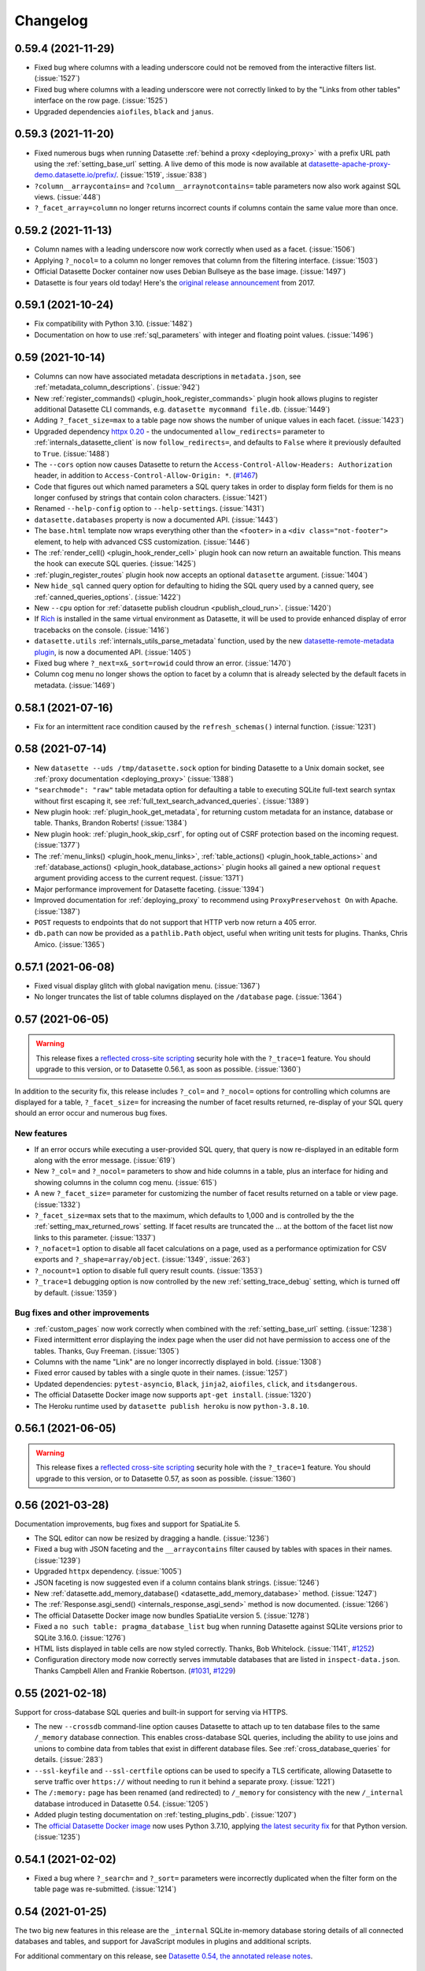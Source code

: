 .. _changelog:

=========
Changelog
=========

.. _v0_59_4:

0.59.4 (2021-11-29)
-------------------

- Fixed bug where columns with a leading underscore could not be removed from the interactive filters list. (:issue:`1527`)
- Fixed bug where columns with a leading underscore were not correctly linked to by the "Links from other tables" interface on the row page. (:issue:`1525`)
- Upgraded dependencies ``aiofiles``, ``black`` and ``janus``.

.. _v0_59_3:

0.59.3 (2021-11-20)
-------------------

- Fixed numerous bugs when running Datasette :ref:`behind a proxy <deploying_proxy>` with a prefix URL path using the :ref:`setting_base_url` setting. A live demo of this mode is now available at `datasette-apache-proxy-demo.datasette.io/prefix/ <https://datasette-apache-proxy-demo.datasette.io/prefix/>`__. (:issue:`1519`, :issue:`838`)
- ``?column__arraycontains=`` and ``?column__arraynotcontains=`` table parameters now also work against SQL views. (:issue:`448`)
- ``?_facet_array=column`` no longer returns incorrect counts if columns contain the same value more than once.

.. _v0_59_2:

0.59.2 (2021-11-13)
-------------------

- Column names with a leading underscore now work correctly when used as a facet. (:issue:`1506`)
- Applying ``?_nocol=`` to a column no longer removes that column from the filtering interface. (:issue:`1503`)
- Official Datasette Docker container now uses Debian Bullseye as the base image. (:issue:`1497`)
- Datasette is four years old today! Here's the `original release announcement <https://simonwillison.net/2017/Nov/13/datasette/>`__ from 2017.

.. _v0_59_1:

0.59.1 (2021-10-24)
-------------------

- Fix compatibility with Python 3.10. (:issue:`1482`)
- Documentation on how to use :ref:`sql_parameters` with integer and floating point values. (:issue:`1496`)

.. _v0_59:

0.59 (2021-10-14)
-----------------

- Columns can now have associated metadata descriptions in ``metadata.json``, see :ref:`metadata_column_descriptions`. (:issue:`942`)
- New :ref:`register_commands() <plugin_hook_register_commands>` plugin hook allows plugins to register additional Datasette CLI commands, e.g. ``datasette mycommand file.db``. (:issue:`1449`)
- Adding ``?_facet_size=max`` to a table page now shows the number of unique values in each facet. (:issue:`1423`)
- Upgraded dependency `httpx 0.20 <https://github.com/encode/httpx/releases/tag/0.20.0>`__ - the undocumented ``allow_redirects=`` parameter to :ref:`internals_datasette_client` is now ``follow_redirects=``, and defaults to ``False`` where it previously defaulted to ``True``. (:issue:`1488`)
- The ``--cors`` option now causes Datasette to return the ``Access-Control-Allow-Headers: Authorization`` header, in addition to ``Access-Control-Allow-Origin: *``. (`#1467 <https://github.com/simonw/datasette/pull/1467>`__)
- Code that figures out which named parameters a SQL query takes in order to display form fields for them is no longer confused by strings that contain colon characters. (:issue:`1421`)
- Renamed ``--help-config`` option to ``--help-settings``. (:issue:`1431`)
- ``datasette.databases`` property is now a documented API. (:issue:`1443`)
- The ``base.html`` template now wraps everything other than the ``<footer>`` in a ``<div class="not-footer">`` element, to help with advanced CSS customization. (:issue:`1446`)
- The :ref:`render_cell() <plugin_hook_render_cell>` plugin hook can now return an awaitable function. This means the hook can execute SQL queries. (:issue:`1425`)
- :ref:`plugin_register_routes` plugin hook now accepts an optional ``datasette`` argument. (:issue:`1404`)
- New ``hide_sql`` canned query option for defaulting to hiding the SQL query used by a canned query, see :ref:`canned_queries_options`. (:issue:`1422`)
- New ``--cpu`` option for :ref:`datasette publish cloudrun <publish_cloud_run>`. (:issue:`1420`)
- If `Rich <https://github.com/willmcgugan/rich>`__ is installed in the same virtual environment as Datasette, it will be used to provide enhanced display of error tracebacks on the console. (:issue:`1416`)
- ``datasette.utils`` :ref:`internals_utils_parse_metadata` function, used by the new `datasette-remote-metadata plugin <https://datasette.io/plugins/datasette-remote-metadata>`__, is now a documented API. (:issue:`1405`)
- Fixed bug where ``?_next=x&_sort=rowid`` could throw an error. (:issue:`1470`)
- Column cog menu no longer shows the option to facet by a column that is already selected by the default facets in metadata. (:issue:`1469`)

.. _v0_58_1:

0.58.1 (2021-07-16)
-------------------

- Fix for an intermittent race condition caused by the ``refresh_schemas()`` internal function. (:issue:`1231`)

.. _v0_58:

0.58 (2021-07-14)
-----------------

- New ``datasette --uds /tmp/datasette.sock`` option for binding Datasette to a Unix domain socket, see :ref:`proxy documentation <deploying_proxy>` (:issue:`1388`)
- ``"searchmode": "raw"`` table metadata option for defaulting a table to executing SQLite full-text search syntax without first escaping it, see :ref:`full_text_search_advanced_queries`. (:issue:`1389`)
- New plugin hook: :ref:`plugin_hook_get_metadata`, for returning custom metadata for an instance, database or table. Thanks, Brandon Roberts! (:issue:`1384`)
- New plugin hook: :ref:`plugin_hook_skip_csrf`, for opting out of CSRF protection based on the incoming request. (:issue:`1377`)
- The :ref:`menu_links() <plugin_hook_menu_links>`, :ref:`table_actions() <plugin_hook_table_actions>` and :ref:`database_actions() <plugin_hook_database_actions>` plugin hooks all gained a new optional ``request`` argument providing access to the current request. (:issue:`1371`)
- Major performance improvement for Datasette faceting. (:issue:`1394`)
- Improved documentation for :ref:`deploying_proxy` to recommend using ``ProxyPreservehost On`` with Apache. (:issue:`1387`)
- ``POST`` requests to endpoints that do not support that HTTP verb now return a 405 error.
- ``db.path`` can now be provided as a ``pathlib.Path`` object, useful when writing unit tests for plugins. Thanks, Chris Amico. (:issue:`1365`)

.. _v0_57_1:

0.57.1 (2021-06-08)
-------------------

- Fixed visual display glitch with global navigation menu. (:issue:`1367`)
- No longer truncates the list of table columns displayed on the ``/database`` page. (:issue:`1364`)

.. _v0_57:

0.57 (2021-06-05)
-----------------

.. warning::
    This release fixes a `reflected cross-site scripting <https://owasp.org/www-community/attacks/xss/#reflected-xss-attacks>`__ security hole with the ``?_trace=1`` feature. You should upgrade to this version, or to Datasette 0.56.1, as soon as possible. (:issue:`1360`)

In addition to the security fix, this release includes ``?_col=`` and ``?_nocol=`` options for controlling which columns are displayed for a table, ``?_facet_size=`` for increasing the number of facet results returned, re-display of your SQL query should an error occur and numerous bug fixes.

New features
~~~~~~~~~~~~

- If an error occurs while executing a user-provided SQL query, that query is now re-displayed in an editable form along with the error message. (:issue:`619`)
-  New ``?_col=`` and ``?_nocol=`` parameters to show and hide columns in a table, plus an interface for hiding and showing columns in the column cog menu. (:issue:`615`)
- A new ``?_facet_size=`` parameter for customizing the number of facet results returned on a table or view page. (:issue:`1332`)
- ``?_facet_size=max`` sets that to the maximum, which defaults to 1,000 and is controlled by the the :ref:`setting_max_returned_rows` setting. If facet results are truncated the … at the bottom of the facet list now links to this parameter. (:issue:`1337`)
- ``?_nofacet=1`` option to disable all facet calculations on a page, used as a performance optimization for CSV exports and ``?_shape=array/object``. (:issue:`1349`, :issue:`263`)
- ``?_nocount=1`` option to disable full query result counts. (:issue:`1353`)
- ``?_trace=1`` debugging option is now controlled by the new :ref:`setting_trace_debug` setting, which is turned off by default. (:issue:`1359`)

Bug fixes and other improvements
~~~~~~~~~~~~~~~~~~~~~~~~~~~~~~~~

- :ref:`custom_pages` now work correctly when combined with the :ref:`setting_base_url` setting. (:issue:`1238`)
- Fixed intermittent error displaying the index page when the user did not have permission to access one of the tables. Thanks, Guy Freeman. (:issue:`1305`)
- Columns with the name "Link" are no longer incorrectly displayed in bold. (:issue:`1308`)
- Fixed error caused by tables with a single quote in their names. (:issue:`1257`)
- Updated dependencies: ``pytest-asyncio``, ``Black``, ``jinja2``, ``aiofiles``, ``click``, and ``itsdangerous``.
- The official Datasette Docker image now supports ``apt-get install``. (:issue:`1320`)
- The Heroku runtime used by ``datasette publish heroku`` is now ``python-3.8.10``.

.. _v0_56_1:

0.56.1 (2021-06-05)
-------------------

.. warning::
    This release fixes a `reflected cross-site scripting <https://owasp.org/www-community/attacks/xss/#reflected-xss-attacks>`__ security hole with the ``?_trace=1`` feature. You should upgrade to this version, or to Datasette 0.57, as soon as possible. (:issue:`1360`)

.. _v0_56:

0.56 (2021-03-28)
-----------------

Documentation improvements, bug fixes and support for SpatiaLite 5.

- The SQL editor can now be resized by dragging a handle. (:issue:`1236`)
- Fixed a bug with JSON faceting and the ``__arraycontains`` filter caused by tables with spaces in their names. (:issue:`1239`)
- Upgraded ``httpx`` dependency. (:issue:`1005`)
- JSON faceting is now suggested even if a column contains blank strings. (:issue:`1246`)
- New :ref:`datasette.add_memory_database() <datasette_add_memory_database>` method. (:issue:`1247`)
- The :ref:`Response.asgi_send() <internals_response_asgi_send>` method is now documented. (:issue:`1266`)
- The official Datasette Docker image now bundles SpatiaLite version 5. (:issue:`1278`)
- Fixed a ``no such table: pragma_database_list`` bug when running Datasette against SQLite versions prior to SQLite 3.16.0. (:issue:`1276`)
- HTML lists displayed in table cells are now styled correctly. Thanks, Bob Whitelock. (:issue:`1141`, `#1252 <https://github.com/simonw/datasette/pull/1252>`__)
- Configuration directory mode now correctly serves immutable databases that are listed in ``inspect-data.json``. Thanks Campbell Allen and Frankie Robertson. (`#1031 <https://github.com/simonw/datasette/pull/1031>`__, `#1229 <https://github.com/simonw/datasette/pull/1229>`__)

.. _v0_55:

0.55 (2021-02-18)
-----------------

Support for cross-database SQL queries and built-in support for serving via HTTPS.

- The new ``--crossdb`` command-line option causes Datasette to attach up to ten database files to the same ``/_memory`` database connection. This enables cross-database SQL queries, including the ability to use joins and unions to combine data from tables that exist in different database files. See :ref:`cross_database_queries` for details. (:issue:`283`)
- ``--ssl-keyfile`` and ``--ssl-certfile`` options can be used to specify a TLS certificate, allowing Datasette to serve traffic over ``https://`` without needing to run it behind a separate proxy. (:issue:`1221`)
- The ``/:memory:`` page has been renamed (and redirected) to ``/_memory`` for consistency with the new ``/_internal`` database introduced in Datasette 0.54. (:issue:`1205`)
- Added plugin testing documentation on :ref:`testing_plugins_pdb`. (:issue:`1207`)
- The `official Datasette Docker image <https://hub.docker.com/r/datasetteproject/datasette>`__ now uses Python 3.7.10, applying `the latest security fix <https://www.python.org/downloads/release/python-3710/>`__ for that Python version. (:issue:`1235`)

.. _v0_54_1:

0.54.1 (2021-02-02)
-------------------

- Fixed a bug where ``?_search=`` and ``?_sort=`` parameters were incorrectly duplicated when the filter form on the table page was re-submitted. (:issue:`1214`)

.. _v0_54:

0.54 (2021-01-25)
-----------------

The two big new features in this release are the ``_internal`` SQLite in-memory database storing details of all connected databases and tables, and support for JavaScript modules in plugins and additional scripts.

For additional commentary on this release, see `Datasette 0.54, the annotated release notes <https://simonwillison.net/2021/Jan/25/datasette/>`__.

The _internal database
~~~~~~~~~~~~~~~~~~~~~~

As part of ongoing work to help Datasette handle much larger numbers of connected databases and tables (see `Datasette Library <https://github.com/simonw/datasette/issues/417>`__) Datasette now maintains an in-memory SQLite database with details of all of the attached databases, tables, columns, indexes and foreign keys. (:issue:`1150`)

This will support future improvements such as a searchable, paginated homepage of all available tables.

You can explore an example of this database by `signing in as root <https://latest.datasette.io/login-as-root>`__ to the ``latest.datasette.io`` demo instance and then navigating to `latest.datasette.io/_internal <https://latest.datasette.io/_internal>`__.

Plugins can use these tables to introspect attached data in an efficient way. Plugin authors should note that this is not yet considered a stable interface, so any plugins that use this may need to make changes prior to Datasette 1.0 if the ``_internal`` table schemas change.

Named in-memory database support
~~~~~~~~~~~~~~~~~~~~~~~~~~~~~~~~

As part of the work building the ``_internal`` database, Datasette now supports named in-memory databases that can be shared across multiple connections. This allows plugins to create in-memory databases which will persist data for the lifetime of the Datasette server process. (:issue:`1151`)

The new ``memory_name=`` parameter to the :ref:`internals_database` can be used to create named, shared in-memory databases.

JavaScript modules
~~~~~~~~~~~~~~~~~~

`JavaScript modules <https://developer.mozilla.org/en-US/docs/Web/JavaScript/Guide/Modules>`__ were introduced in ECMAScript 2015 and provide native browser support for the ``import`` and ``export`` keywords.

To use modules, JavaScript needs to be included in ``<script>`` tags with a ``type="module"`` attribute.

Datasette now has the ability to output ``<script type="module">`` in places where you may wish to take advantage of modules. The ``extra_js_urls`` option described in :ref:`customization_css_and_javascript` can now be used with modules, and module support is also available for the :ref:`extra_body_script() <plugin_hook_extra_body_script>` plugin hook. (:issue:`1186`, :issue:`1187`)

`datasette-leaflet-freedraw <https://datasette.io/plugins/datasette-leaflet-freedraw>`__ is the first example of a Datasette plugin that takes advantage of the new support for JavaScript modules. See `Drawing shapes on a map to query a SpatiaLite database <https://simonwillison.net/2021/Jan/24/drawing-shapes-spatialite/>`__ for more on this plugin.

Code formatting with Black and Prettier
~~~~~~~~~~~~~~~~~~~~~~~~~~~~~~~~~~~~~~~

Datasette adopted `Black <https://github.com/psf/black>`__ for opinionated Python code formatting in June 2019. Datasette now also embraces `Prettier <https://prettier.io/>`__ for JavaScript formatting, which like Black is enforced by tests in continuous integration. Instructions for using these two tools can be found in the new section on :ref:`contributing_formatting` in the contributors documentation. (:issue:`1167`)

Other changes
~~~~~~~~~~~~~

- Datasette can now open multiple database files with the same name, e.g. if you run ``datasette path/to/one.db path/to/other/one.db``. (:issue:`509`)
- ``datasette publish cloudrun`` now sets ``force_https_urls`` for every deployment, fixing some incorrect ``http://`` links. (:issue:`1178`)
- Fixed a bug in the example nginx configuration in :ref:`deploying_proxy`. (:issue:`1091`)
- The :ref:`Datasette Ecosystem <ecosystem>` documentation page has been reduced in size in favour of the ``datasette.io`` `tools <https://datasette.io/tools>`__ and `plugins <https://datasette.io/plugins>`__ directories. (:issue:`1182`)
- The request object now provides a ``request.full_path`` property, which returns the path including any query string. (:issue:`1184`)
- Better error message for disallowed ``PRAGMA`` clauses in SQL queries. (:issue:`1185`)
- ``datasette publish heroku`` now deploys using ``python-3.8.7``.
- New plugin testing documentation on :ref:`testing_plugins_pytest_httpx`. (:issue:`1198`)
- All ``?_*`` query string parameters passed to the table page are now persisted in hidden form fields, so parameters such as ``?_size=10`` will be correctly passed to the next page when query filters are changed. (:issue:`1194`)
- Fixed a bug loading a database file called ``test-database (1).sqlite``. (:issue:`1181`)


.. _v0_53:

0.53 (2020-12-10)
-----------------

Datasette has an official project website now, at https://datasette.io/. This release mainly updates the documentation to reflect the new site.

- New ``?column__arraynotcontains=`` table filter. (:issue:`1132`)
- ``datasette serve`` has a new ``--create`` option, which will create blank database files if they do not already exist rather than exiting with an error. (:issue:`1135`)
-  New ``?_header=off`` option for CSV export which omits the CSV header row, :ref:`documented here <csv_export_url_parameters>`. (:issue:`1133`)
- "Powered by Datasette" link in the footer now links to https://datasette.io/. (:issue:`1138`)
- Project news no longer lives in the README - it can now be found at https://datasette.io/news. (:issue:`1137`)

.. _v0_52_5:

0.52.5 (2020-12-09)
-------------------

- Fix for error caused by combining the ``_searchmode=raw`` and ``?_search_COLUMN`` parameters. (:issue:`1134`)

.. _v0_52_4:

0.52.4 (2020-12-05)
-------------------

- Show `pysqlite3 <https://github.com/coleifer/pysqlite3>`__ version on ``/-/versions``, if installed. (:issue:`1125`)
- Errors output by Datasette (e.g. for invalid SQL queries) now go to ``stderr``, not ``stdout``. (:issue:`1131`)
- Fix for a startup error on windows caused by unnecessary ``from os import EX_CANTCREAT`` - thanks, Abdussamet Koçak.  (:issue:`1094`)

.. _v0_52_3:

0.52.3 (2020-12-03)
-------------------

- Fixed bug where static assets would 404 for Datasette installed on ARM Amazon Linux. (:issue:`1124`)

.. _v0_52_2:

0.52.2 (2020-12-02)
-------------------

- Generated columns from SQLite 3.31.0 or higher are now correctly displayed. (:issue:`1116`)
- Error message if you attempt to open a SpatiaLite database now suggests using ``--load-extension=spatialite`` if it detects that the extension is available in a common location. (:issue:`1115`)
- ``OPTIONS`` requests against the ``/database`` page no longer raise a 500 error. (:issue:`1100`)
- Databases larger than 32MB that are published to Cloud Run can now be downloaded. (:issue:`749`)
- Fix for misaligned cog icon on table and database pages. Thanks, Abdussamet Koçak. (:issue:`1121`)

.. _v0_52_1:

0.52.1 (2020-11-29)
-------------------

- Documentation on :ref:`testing_plugins` now recommends using :ref:`internals_datasette_client`. (:issue:`1102`)
- Fix bug where compound foreign keys produced broken links. (:issue:`1098`)
- ``datasette --load-module=spatialite`` now also checks for ``/usr/local/lib/mod_spatialite.so``. Thanks, Dan Peterson. (:issue:`1114`)

.. _v0_52:

0.52 (2020-11-28)
-----------------

This release includes a number of changes relating to an internal rebranding effort: Datasette's **configuration** mechanism (things like ``datasette --config default_page_size:10``) has been renamed to **settings**.

- New ``--setting default_page_size 10`` option as a replacement for ``--config default_page_size:10`` (note the lack of a colon). The ``--config`` option is deprecated but will continue working until Datasette 1.0. (:issue:`992`)
- The ``/-/config`` introspection page is now ``/-/settings``, and the previous page redirects to the new one. (:issue:`1103`)
- The ``config.json`` file in :ref:`config_dir` is now called ``settings.json``. (:issue:`1104`)
- The undocumented ``datasette.config()`` internal method has been replaced by a documented :ref:`datasette_setting` method. (:issue:`1107`)

Also in this release:

- New plugin hook: :ref:`plugin_hook_database_actions`, which adds menu items to a new cog menu shown at the top of the database page. (:issue:`1077`)
- ``datasette publish cloudrun`` has a new ``--apt-get-install`` option that can be used to install additional Ubuntu packages as part of the deployment. This is useful for deploying the new `datasette-ripgrep plugin <https://github.com/simonw/datasette-ripgrep>`__. (:issue:`1110`)
- Swept the documentation to remove words that minimize involved difficulty. (:issue:`1089`)

And some bug fixes:

- Foreign keys linking to rows with blank label columns now display as a hyphen, allowing those links to be clicked. (:issue:`1086`)
- Fixed bug where row pages could sometimes 500 if the underlying queries exceeded a time limit. (:issue:`1088`)
- Fixed a bug where the table action menu could appear partially obscured by the edge of the page. (:issue:`1084`)

.. _v0_51_1:

0.51.1 (2020-10-31)
-------------------

- Improvements to the new :ref:`binary` documentation page.

.. _v0_51:

0.51 (2020-10-31)
-----------------

A new visual design, plugin hooks for adding navigation options, better handling of binary data, URL building utility methods and better support for running Datasette behind a proxy.

New visual design
~~~~~~~~~~~~~~~~~

Datasette is no longer white and grey with blue and purple links! `Natalie Downe <https://twitter.com/natbat>`__ has been working on a visual refresh, the first iteration of which is included in this release. (`#1056 <https://github.com/simonw/datasette/pull/1056>`__)

.. image:: datasette-0.51.png
   :width: 740px
   :alt: Screenshot showing Datasette's new visual look

Plugins can now add links within Datasette
~~~~~~~~~~~~~~~~~~~~~~~~~~~~~~~~~~~~~~~~~~

A number of existing Datasette plugins add new pages to the Datasette interface, providig tools for things like `uploading CSVs <https://github.com/simonw/datasette-upload-csvs>`__, `editing table schemas <https://github.com/simonw/datasette-edit-schema>`__ or `configuring full-text search <https://github.com/simonw/datasette-configure-fts>`__.

Plugins like this can now link to themselves from other parts of Datasette interface. The :ref:`plugin_hook_menu_links` hook (:issue:`1064`) lets plugins add links to Datasette's new top-right application menu, and the :ref:`plugin_hook_table_actions` hook (:issue:`1066`) adds links to a new "table actions" menu on the table page.

The demo at `latest.datasette.io <https://latest.datasette.io/>`__ now includes some example plugins. To see the new table actions menu first `sign into that demo as root <https://latest.datasette.io/login-as-root>`__ and then visit the `facetable <https://latest.datasette.io/fixtures/facetable>`__ table to see the new cog icon menu at the top of the page.

Binary data
~~~~~~~~~~~

SQLite tables can contain binary data in ``BLOB`` columns. Datasette now provides links for users to download this data directly from Datasette, and uses those links to make binary data available from CSV exports. See :ref:`binary` for more details. (:issue:`1036` and :issue:`1034`).

URL building
~~~~~~~~~~~~

The new :ref:`internals_datasette_urls` family of methods can be used to generate URLs to key pages within the Datasette interface, both within custom templates and Datasette plugins. See :ref:`writing_plugins_building_urls` for more details. (:issue:`904`)

Running Datasette behind a proxy
~~~~~~~~~~~~~~~~~~~~~~~~~~~~~~~~

The :ref:`setting_base_url` configuration option is designed to help run Datasette on a specific path behind a proxy - for example if you want to run an instance of Datasette at ``/my-datasette/`` within your existing site's URL hierarchy, proxied behind nginx or Apache.

Support for this configuration option has been greatly improved (:issue:`1023`), and guidelines for using it are now available in a new documentation section on :ref:`deploying_proxy`. (:issue:`1027`)

Smaller changes
~~~~~~~~~~~~~~~

- Wide tables shown within Datasette now scroll horizontally (:issue:`998`). This is achieved using a new ``<div class="table-wrapper">`` element which may impact the implementation of some plugins (for example `this change to datasette-cluster-map <https://github.com/simonw/datasette-cluster-map/commit/fcb4abbe7df9071c5ab57defd39147de7145b34e>`__).
- New :ref:`permissions_debug_menu` permission. (:issue:`1068`)
- Removed ``--debug`` option, which didn't do anything. (:issue:`814`)
- ``Link:`` HTTP header pagination. (:issue:`1014`)
- ``x`` button for clearing filters. (:issue:`1016`)
- Edit SQL button on canned queries, (:issue:`1019`)
- ``--load-extension=spatialite`` shortcut. (:issue:`1028`)
- scale-in animation for column action menu. (:issue:`1039`)
- Option to pass a list of templates to ``.render_template()`` is now documented. (:issue:`1045`)
- New ``datasette.urls.static_plugins()`` method. (:issue:`1033`)
- ``datasette -o`` option now opens the most relevant page. (:issue:`976`)
- ``datasette --cors`` option now enables access to ``/database.db`` downloads. (:issue:`1057`)
- Database file downloads now implement cascading permissions, so you can download a database if you have ``view-database-download`` permission even if you do not have permission to access the Datasette instance. (:issue:`1058`)
- New documentation on :ref:`writing_plugins_designing_urls`. (:issue:`1053`)

.. _v0_50_2:

0.50.2 (2020-10-09)
-------------------

- Fixed another bug introduced in 0.50 where column header links on the table page were broken. (:issue:`1011`)

.. _v0_50_1:

0.50.1 (2020-10-09)
-------------------

- Fixed a bug introduced in 0.50 where the export as JSON/CSV links on the table, row and query pages were broken. (:issue:`1010`)

.. _v0_50:

0.50 (2020-10-09)
-----------------

The key new feature in this release is the **column actions** menu on the table page (:issue:`891`). This can be used to sort a column in ascending or descending order, facet data by that column or filter the table to just rows that have a value for that column.

Plugin authors can use the new :ref:`internals_datasette_client` object to make internal HTTP requests from their plugins, allowing them to make use of Datasette's JSON API. (:issue:`943`)

New :ref:`deploying` documentation with guides for deploying Datasette on a Linux server :ref:`using systemd <deploying_systemd>` or to hosting providers :ref:`that support buildpacks <deploying_buildpacks>`. (:issue:`514`, :issue:`997`)

Other improvements in this release:

- :ref:`publish_cloud_run` documentation now covers Google Cloud SDK options. Thanks, Geoffrey Hing. (`#995 <https://github.com/simonw/datasette/pull/995>`__)
- New ``datasette -o`` option which opens your browser as soon as Datasette starts up. (:issue:`970`)
- Datasette now sets ``sqlite3.enable_callback_tracebacks(True)`` so that errors in custom SQL functions will display tracebacks. (:issue:`891`)
- Fixed two rendering bugs with column headers in portrait mobile view. (:issue:`978`, :issue:`980`)
- New ``db.table_column_details(table)`` introspection method for retrieving full details of the columns in a specific table, see :ref:`internals_database_introspection`.
- Fixed a routing bug with custom page wildcard templates. (:issue:`996`)
- ``datasette publish heroku`` now deploys using Python 3.8.6.
- New ``datasette publish heroku --tar=`` option. (:issue:`969`)
- ``OPTIONS`` requests against HTML pages no longer return a 500 error. (:issue:`1001`)
- Datasette now supports Python 3.9.

See also `Datasette 0.50: The annotated release notes <https://simonwillison.net/2020/Oct/9/datasette-0-50/>`__.

.. _v0_49_1:

0.49.1 (2020-09-15)
-------------------

- Fixed a bug with writable canned queries that use magic parameters but accept no non-magic arguments. (:issue:`967`)

.. _v0_49:

0.49 (2020-09-14)
-----------------

See also `Datasette 0.49: The annotated release notes <https://simonwillison.net/2020/Sep/15/datasette-0-49/>`__.

- Writable canned queries now expose a JSON API, see :ref:`canned_queries_json_api`. (:issue:`880`)
- New mechanism for defining page templates with custom path parameters - a template file called ``pages/about/{slug}.html`` will be used to render any requests to ``/about/something``. See :ref:`custom_pages_parameters`. (:issue:`944`)
- ``register_output_renderer()`` render functions can now return a ``Response``. (:issue:`953`)
- New ``--upgrade`` option for ``datasette install``. (:issue:`945`)
- New ``datasette --pdb`` option. (:issue:`962`)
- ``datasette --get`` exit code now reflects the internal HTTP status code. (:issue:`947`)
- New ``raise_404()`` template function for returning 404 errors. (:issue:`964`)
- ``datasette publish heroku`` now deploys using Python 3.8.5
- Upgraded `CodeMirror <https://codemirror.net/>`__ to 5.57.0. (:issue:`948`)
- Upgraded code style to Black 20.8b1. (:issue:`958`)
- Fixed bug where selected facets were not correctly persisted in hidden form fields on the table page. (:issue:`963`)
- Renamed the default error template from ``500.html`` to ``error.html``.
- Custom error pages are now documented, see :ref:`custom_pages_errors`. (:issue:`965`)

.. _v0_48:

0.48 (2020-08-16)
-----------------

- Datasette documentation now lives at `docs.datasette.io <https://docs.datasette.io/>`__.
- ``db.is_mutable`` property is now documented and tested, see :ref:`internals_database_introspection`.
- The ``extra_template_vars``, ``extra_css_urls``, ``extra_js_urls`` and ``extra_body_script`` plugin hooks now all accept the same arguments. See :ref:`plugin_hook_extra_template_vars` for details. (:issue:`939`)
- Those hooks now accept a new ``columns`` argument detailing the table columns that will be rendered on that page. (:issue:`938`)
- Fixed bug where plugins calling ``db.execute_write_fn()`` could hang Datasette if the connection failed. (:issue:`935`)
- Fixed bug with the ``?_nl=on`` output option and binary data. (:issue:`914`)

.. _v0_47_3:

0.47.3 (2020-08-15)
-------------------

- The ``datasette --get`` command-line mechanism now ensures any plugins using the ``startup()`` hook are correctly executed. (:issue:`934`)

.. _v0_47_2:

0.47.2 (2020-08-12)
-------------------

- Fixed an issue with the Docker image `published to Docker Hub <https://hub.docker.com/r/datasetteproject/datasette>`__. (:issue:`931`)

.. _v0_47_1:

0.47.1 (2020-08-11)
-------------------

- Fixed a bug where the ``sdist`` distribution of Datasette was not correctly including the template files. (:issue:`930`)

.. _v0_47:

0.47 (2020-08-11)
-----------------

- Datasette now has `a GitHub discussions forum <https://github.com/simonw/datasette/discussions>`__ for conversations about the project that go beyond just bug reports and issues.
- Datasette can now be installed on macOS using Homebrew! Run ``brew install simonw/datasette/datasette``. See :ref:`installation_homebrew`. (:issue:`335`)
- Two new commands: ``datasette install name-of-plugin`` and ``datasette uninstall name-of-plugin``. These are equivalent to ``pip install`` and ``pip uninstall`` but automatically run in the same virtual environment as Datasette, so users don't have to figure out where that virtual environment is - useful for installations created using Homebrew or ``pipx``. See :ref:`plugins_installing`. (:issue:`925`)
- A new command-line option, ``datasette --get``, accepts a path to a URL within the Datasette instance. It will run that request through Datasette (without starting a web server) and print out the response. See :ref:`getting_started_datasette_get` for an example. (:issue:`926`)

.. _v0_46:

0.46 (2020-08-09)
-----------------

.. warning::
    This release contains a security fix related to authenticated writable canned queries. If you are using this feature you should upgrade as soon as possible.

- **Security fix:** CSRF tokens were incorrectly included in read-only canned query forms, which could allow them to be leaked to a sophisticated attacker. See `issue 918 <https://github.com/simonw/datasette/issues/918>`__ for details.
- Datasette now supports GraphQL via the new `datasette-graphql <https://github.com/simonw/datasette-graphql>`__ plugin - see `GraphQL in Datasette with the new datasette-graphql plugin <https://simonwillison.net/2020/Aug/7/datasette-graphql/>`__.
- Principle git branch has been renamed from ``master`` to ``main``. (:issue:`849`)
- New debugging tool: ``/-/allow-debug tool`` (`demo here <https://latest.datasette.io/-/allow-debug>`__) helps test allow blocks against actors, as described in :ref:`authentication_permissions_allow`. (:issue:`908`)
- New logo for the documentation, and a new project tagline: "An open source multi-tool for exploring and publishing data".
- Whitespace in column values is now respected on display, using ``white-space: pre-wrap``. (:issue:`896`)
- New ``await request.post_body()`` method for accessing the raw POST body, see :ref:`internals_request`. (:issue:`897`)
- Database file downloads now include a ``content-length`` HTTP header, enabling download progress bars. (:issue:`905`)
- File downloads now also correctly set the suggested file name using a ``content-disposition`` HTTP header. (:issue:`909`)
- ``tests`` are now excluded from the Datasette package properly - thanks, abeyerpath. (:issue:`456`)
- The Datasette package published to PyPI now includes ``sdist`` as well as ``bdist_wheel``.
- Better titles for canned query pages. (:issue:`887`)
- Now only loads Python files from a directory passed using the ``--plugins-dir`` option - thanks, Amjith Ramanujam. (`#890 <https://github.com/simonw/datasette/pull/890>`__)
- New documentation section on :ref:`publish_vercel`.

.. _v0_45:

0.45 (2020-07-01)
-----------------

See also `Datasette 0.45: The annotated release notes <https://simonwillison.net/2020/Jul/1/datasette-045/>`__.

Magic parameters for canned queries, a log out feature, improved plugin documentation and four new plugin hooks.

Magic parameters for canned queries
~~~~~~~~~~~~~~~~~~~~~~~~~~~~~~~~~~~

Canned queries now support :ref:`canned_queries_magic_parameters`, which can be used to insert or select automatically generated values. For example::

    insert into logs
      (user_id, timestamp)
    values
      (:_actor_id, :_now_datetime_utc)

This inserts the currently authenticated actor ID and the current datetime. (:issue:`842`)

Log out
~~~~~~~

The :ref:`ds_actor cookie <authentication_ds_actor>` can be used by plugins (or by Datasette's :ref:`--root mechanism<authentication_root>`) to authenticate users. The new ``/-/logout`` page provides a way to clear that cookie.

A "Log out" button now shows in the global navigation provided the user is authenticated using the ``ds_actor`` cookie. (:issue:`840`)

Better plugin documentation
~~~~~~~~~~~~~~~~~~~~~~~~~~~

The plugin documentation has been re-arranged into four sections, including a brand new section on testing plugins. (:issue:`687`)

- :ref:`plugins` introduces Datasette's plugin system and describes how to install and configure plugins.
- :ref:`writing_plugins` describes how to author plugins, from  one-off single file plugins to packaged plugins that can be published to PyPI. It also describes how to start a plugin using the new `datasette-plugin <https://github.com/simonw/datasette-plugin>`__ cookiecutter template.
- :ref:`plugin_hooks` is a full list of detailed documentation for every Datasette plugin hook.
- :ref:`testing_plugins` describes how to write tests for Datasette plugins, using `pytest <https://docs.pytest.org/>`__ and `HTTPX <https://www.python-httpx.org/>`__.

New plugin hooks
~~~~~~~~~~~~~~~~

- :ref:`plugin_hook_register_magic_parameters` can be used to define new types of magic canned query parameters.
- :ref:`plugin_hook_startup` can run custom code when Datasette first starts up. `datasette-init <https://github.com/simonw/datasette-init>`__ is a new plugin that uses this hook to create database tables and views on startup if they have not yet been created. (:issue:`834`)
- :ref:`plugin_hook_canned_queries` lets plugins provide additional canned queries beyond those defined in Datasette's metadata. See `datasette-saved-queries <https://github.com/simonw/datasette-saved-queries>`__ for an example of this hook in action. (:issue:`852`)
- :ref:`plugin_hook_forbidden` is a hook for customizing how Datasette responds to 403 forbidden errors. (:issue:`812`)

Smaller changes
~~~~~~~~~~~~~~~

- Cascading view permissions - so if a user has ``view-table`` they can view the table page even if they do not have ``view-database`` or ``view-instance``. (:issue:`832`)
- CSRF protection no longer applies to ``Authentication: Bearer token`` requests or requests without cookies. (:issue:`835`)
- ``datasette.add_message()`` now works inside plugins. (:issue:`864`)
- Workaround for "Too many open files" error in test runs. (:issue:`846`)
- Respect existing ``scope["actor"]`` if already set by ASGI middleware. (:issue:`854`)
- New process for shipping :ref:`contributing_alpha_beta`. (:issue:`807`)
- ``{{ csrftoken() }}`` now works when plugins render a template using ``datasette.render_template(..., request=request)``. (:issue:`863`)
- Datasette now creates a single :ref:`internals_request` and uses it throughout the lifetime of the current HTTP request. (:issue:`870`)

.. _v0_44:

0.44 (2020-06-11)
-----------------

See also `Datasette 0.44: The annotated release notes <https://simonwillison.net/2020/Jun/12/annotated-release-notes/>`__.

Authentication and permissions, writable canned queries, flash messages, new plugin hooks and more.

Authentication
~~~~~~~~~~~~~~

Prior to this release the Datasette ecosystem has treated authentication as exclusively the realm of plugins, most notably through `datasette-auth-github <https://github.com/simonw/datasette-auth-github>`__.

0.44 introduces :ref:`authentication` as core Datasette concepts (:issue:`699`). This enables different plugins to share responsibility for authenticating requests - you might have one plugin that handles user accounts and another one that allows automated access via API keys, for example.

You'll need to install plugins if you want full user accounts, but default Datasette can now authenticate a single root user with the new ``--root`` command-line option, which outputs a one-time use URL to :ref:`authenticate as a root actor <authentication_root>` (:issue:`784`)::

    $ datasette fixtures.db --root
    http://127.0.0.1:8001/-/auth-token?token=5b632f8cd44b868df625f5a6e2185d88eea5b22237fd3cc8773f107cc4fd6477
    INFO:     Started server process [14973]
    INFO:     Waiting for application startup.
    INFO:     Application startup complete.
    INFO:     Uvicorn running on http://127.0.0.1:8001 (Press CTRL+C to quit)

Plugins can implement new ways of authenticating users using the new :ref:`plugin_hook_actor_from_request` hook.

Permissions
~~~~~~~~~~~

Datasette also now has a built-in concept of :ref:`authentication_permissions`. The permissions system answers the following question:

    Is this **actor** allowed to perform this **action**, optionally against this particular **resource**?

You can use the new ``"allow"`` block syntax in ``metadata.json`` (or ``metadata.yaml``) to set required permissions at the instance, database, table or canned query level. For example, to restrict access to the ``fixtures.db`` database to the ``"root"`` user:

.. code-block:: json

    {
        "databases": {
            "fixtures": {
                "allow": {
                    "id" "root"
                }
            }
        }
    }

See :ref:`authentication_permissions_allow` for more details.

Plugins can implement their own custom permission checks using the new :ref:`plugin_hook_permission_allowed` hook.

A new debug page at ``/-/permissions`` shows recent permission checks, to help administrators and plugin authors understand exactly what checks are being performed. This tool defaults to only being available to the root user, but can be exposed to other users by plugins that respond to the ``permissions-debug`` permission. (:issue:`788`)

Writable canned queries
~~~~~~~~~~~~~~~~~~~~~~~

Datasette's :ref:`canned_queries` feature lets you define SQL queries in ``metadata.json`` which can then be executed by users visiting a specific URL. https://latest.datasette.io/fixtures/neighborhood_search for example.

Canned queries were previously restricted to ``SELECT``, but Datasette 0.44 introduces the ability for canned queries to execute ``INSERT`` or ``UPDATE`` queries as well, using the new ``"write": true`` property (:issue:`800`):

.. code-block:: json

    {
        "databases": {
            "dogs": {
                "queries": {
                    "add_name": {
                        "sql": "INSERT INTO names (name) VALUES (:name)",
                        "write": true
                    }
                }
            }
        }
    }

See :ref:`canned_queries_writable` for more details.

Flash messages
~~~~~~~~~~~~~~

Writable canned queries needed a mechanism to let the user know that the query has been successfully executed. The new flash messaging system (:issue:`790`) allows messages to persist in signed cookies which are then displayed to the user on the next page that they visit. Plugins can use this mechanism to display their own messages, see :ref:`datasette_add_message` for details.

You can try out the new messages using the ``/-/messages`` debug tool, for example at https://latest.datasette.io/-/messages

Signed values and secrets
~~~~~~~~~~~~~~~~~~~~~~~~~

Both flash messages and user authentication needed a way to sign values and set signed cookies. Two new methods are now available for plugins to take advantage of this mechanism: :ref:`datasette_sign` and :ref:`datasette_unsign`.

Datasette will generate a secret automatically when it starts up, but to avoid resetting the secret (and hence invalidating any cookies) every time the server restarts you should set your own secret. You can pass a secret to Datasette using the new ``--secret`` option or with a ``DATASETTE_SECRET`` environment variable. See :ref:`setting_secret` for more details.

You can also set a secret when you deploy Datasette using ``datasette publish`` or ``datasette package`` - see :ref:`setting_publish_secrets`.

Plugins can now sign values and verify their signatures using the :ref:`datasette.sign() <datasette_sign>` and :ref:`datasette.unsign() <datasette_unsign>` methods.

CSRF protection
~~~~~~~~~~~~~~~

Since writable canned queries are built using POST forms, Datasette now ships with :ref:`internals_csrf` (:issue:`798`). This applies automatically to any POST request, which means plugins need to include a ``csrftoken`` in any POST forms that they render. They can do that like so:

.. code-block:: html

    <input type="hidden" name="csrftoken" value="{{ csrftoken() }}">

Cookie methods
~~~~~~~~~~~~~~

Plugins can now use the new :ref:`response.set_cookie() <internals_response_set_cookie>` method to set cookies.

A new ``request.cookies`` method on the :ref:internals_request` can be used to read incoming cookies.

register_routes() plugin hooks
~~~~~~~~~~~~~~~~~~~~~~~~~~~~~~

Plugins can now register new views and routes via the :ref:`plugin_register_routes` plugin hook (:issue:`819`). View functions can be defined that accept any of the current ``datasette`` object, the current ``request``, or the ASGI ``scope``, ``send`` and ``receive`` objects.

Smaller changes
~~~~~~~~~~~~~~~

- New internals documentation for :ref:`internals_request` and :ref:`internals_response`. (:issue:`706`)
- ``request.url`` now respects the ``force_https_urls`` config setting. closes (:issue:`781`)
- ``request.args.getlist()`` returns ``[]`` if missing. Removed ``request.raw_args`` entirely. (:issue:`774`)
- New :ref:`datasette.get_database() <datasette_get_database>` method.
- Added ``_`` prefix to many private, undocumented methods of the Datasette class. (:issue:`576`)
- Removed the ``db.get_outbound_foreign_keys()`` method which duplicated the behaviour of ``db.foreign_keys_for_table()``.
- New :ref:`await datasette.permission_allowed() <datasette_permission_allowed>` method.
- ``/-/actor`` debugging endpoint for viewing the currently authenticated actor.
- New ``request.cookies`` property.
- ``/-/plugins`` endpoint now shows a list of hooks implemented by each plugin, e.g. https://latest.datasette.io/-/plugins?all=1
- ``request.post_vars()`` method no longer discards empty values.
- New "params" canned query key for explicitly setting named parameters, see :ref:`canned_queries_named_parameters`. (:issue:`797`)
- ``request.args`` is now a :ref:`MultiParams <internals_multiparams>` object.
- Fixed a bug with the ``datasette plugins`` command. (:issue:`802`)
- Nicer pattern for using ``make_app_client()`` in tests. (:issue:`395`)
- New ``request.actor`` property.
- Fixed broken CSS on nested 404 pages. (:issue:`777`)
- New ``request.url_vars`` property. (:issue:`822`)
- Fixed a bug with the ``python tests/fixtures.py`` command for outputting Datasette's testing fixtures database and plugins. (:issue:`804`)
- ``datasette publish heroku`` now deploys using Python 3.8.3.
- Added a warning that the :ref:`plugin_register_facet_classes` hook is unstable and may change in the future. (:issue:`830`)
- The ``{"$env": "ENVIRONMENT_VARIBALE"}`` mechanism (see :ref:`plugins_configuration_secret`) now works with variables inside nested lists. (:issue:`837`)

The road to Datasette 1.0
~~~~~~~~~~~~~~~~~~~~~~~~~

I've assembled a `milestone for Datasette 1.0 <https://github.com/simonw/datasette/milestone/7>`__. The focus of the 1.0 release will be the following:

- Signify confidence in the quality/stability of Datasette
- Give plugin authors confidence that their plugins will work for the whole 1.x release cycle
- Provide the same confidence to developers building against Datasette JSON APIs

If you have thoughts about what you would like to see for Datasette 1.0 you can join `the conversation on issue #519 <https://github.com/simonw/datasette/issues/519>`__.

.. _v0_43:

0.43 (2020-05-28)
-----------------

The main focus of this release is a major upgrade to the :ref:`plugin_register_output_renderer` plugin hook, which allows plugins to provide new output formats for Datasette such as `datasette-atom <https://github.com/simonw/datasette-atom>`__ and `datasette-ics <https://github.com/simonw/datasette-ics>`__.

* Redesign of :ref:`plugin_register_output_renderer` to provide more context to the render callback and support an optional ``"can_render"`` callback that controls if a suggested link to the output format is provided. (:issue:`581`, :issue:`770`)
* Visually distinguish float and integer columns - useful for figuring out why order-by-column might be returning unexpected results. (:issue:`729`)
* The :ref:`internals_request`, which is passed to several plugin hooks, is now documented. (:issue:`706`)
* New ``metadata.json`` option for setting a custom default page size for specific tables and views, see :ref:`metadata_page_size`. (:issue:`751`)
* Canned queries can now be configured with a default URL fragment hash, useful when working with plugins such as `datasette-vega <https://github.com/simonw/datasette-vega>`__, see :ref:`canned_queries_options`. (:issue:`706`)
* Fixed a bug in ``datasette publish`` when running on operating systems where the ``/tmp`` directory lives in a different volume, using a backport of the Python 3.8 ``shutil.copytree()`` function. (:issue:`744`)
* Every plugin hook is now covered by the unit tests, and a new unit test checks that each plugin hook has at least one corresponding test. (:issue:`771`, :issue:`773`)

.. _v0_42:

0.42 (2020-05-08)
-----------------

A small release which provides improved internal methods for use in plugins, along with documentation. See :issue:`685`.

* Added documentation for ``db.execute()``, see :ref:`database_execute`.
* Renamed ``db.execute_against_connection_in_thread()`` to ``db.execute_fn()`` and made it a documented method, see :ref:`database_execute_fn`.
* New ``results.first()`` and ``results.single_value()`` methods, plus documentation for the ``Results`` class - see :ref:`database_results`.

.. _v0_41:

0.41 (2020-05-06)
-----------------

You can now create :ref:`custom pages <custom_pages>` within your Datasette instance using a custom template file. For example, adding a template file called ``templates/pages/about.html`` will result in a new page being served at ``/about`` on your instance. See the :ref:`custom pages documentation <custom_pages>` for full details, including how to return custom HTTP headers, redirects and status codes. (:issue:`648`)

:ref:`config_dir` (:issue:`731`) allows you to define a custom Datasette instance as a directory. So instead of running the following::

    $ datasette one.db two.db \
      --metadata=metadata.json \
      --template-dir=templates/ \
      --plugins-dir=plugins \
      --static css:css

You can instead arrange your files in a single directory called ``my-project`` and run this::

    $ datasette my-project/

Also in this release:

* New ``NOT LIKE`` table filter: ``?colname__notlike=expression``. (:issue:`750`)
* Datasette now has a *pattern portfolio* at ``/-/patterns`` - e.g. https://latest.datasette.io/-/patterns. This is a page that shows every Datasette user interface component in one place, to aid core development and people building custom CSS themes. (:issue:`151`)
* SQLite `PRAGMA functions <https://www.sqlite.org/pragma.html#pragfunc>`__ such as ``pragma_table_info(tablename)`` are now allowed in Datasette SQL queries. (:issue:`761`)
* Datasette pages now consistently return a ``content-type`` of ``text/html; charset=utf-8"``. (:issue:`752`)
* Datasette now handles an ASGI ``raw_path`` value of ``None``, which should allow compatibility with the `Mangum <https://github.com/erm/mangum>`__ adapter for running ASGI apps on AWS Lambda. Thanks, Colin Dellow. (`#719 <https://github.com/simonw/datasette/pull/719>`__)
* Installation documentation now covers how to :ref:`installation_pipx`. (:issue:`756`)
* Improved the documentation for :ref:`full_text_search`. (:issue:`748`)

.. _v0_40:

0.40 (2020-04-21)
-----------------

* Datasette :ref:`metadata` can now be provided as a YAML file as an optional alternative to JSON. See :ref:`metadata_yaml`. (:issue:`713`)
* Removed support for ``datasette publish now``, which used the the now-retired Zeit Now v1 hosting platform. A new plugin, `datasette-publish-now <https://github.com/simonw/datasette-publish-now>`__, can be installed to publish data to Zeit (`now Vercel <https://vercel.com/blog/zeit-is-now-vercel>`__) Now v2. (:issue:`710`)
* Fixed a bug where the ``extra_template_vars(request, view_name)`` plugin hook was not receiving the correct ``view_name``. (:issue:`716`)
* Variables added to the template context by the ``extra_template_vars()`` plugin hook are now shown in the ``?_context=1`` debugging mode (see :ref:`setting_template_debug`). (:issue:`693`)
* Fixed a bug where the "templates considered" HTML comment was no longer being displayed. (:issue:`689`)
* Fixed a ``datasette publish`` bug where ``--plugin-secret`` would over-ride plugin configuration in the provided ``metadata.json`` file. (:issue:`724`)
* Added a new CSS class for customizing the canned query page. (:issue:`727`)

.. _v0_39:

0.39 (2020-03-24)
-----------------

* New :ref:`setting_base_url` configuration setting for serving up the correct links while running Datasette under a different URL prefix. (:issue:`394`)
* New metadata settings ``"sort"`` and ``"sort_desc"`` for setting the default sort order for a table. See :ref:`metadata_default_sort`. (:issue:`702`)
* Sort direction arrow now displays by default on the primary key. This means you only have to click once (not twice) to sort in reverse order. (:issue:`677`)
* New ``await Request(scope, receive).post_vars()`` method for accessing POST form variables. (:issue:`700`)
* :ref:`plugin_hooks` documentation now links to example uses of each plugin. (:issue:`709`)

.. _v0_38:

0.38 (2020-03-08)
-----------------

* The `Docker build <https://hub.docker.com/r/datasetteproject/datasette>`__ of Datasette now uses SQLite 3.31.1, upgraded from 3.26. (:issue:`695`)
* ``datasette publish cloudrun`` now accepts an optional ``--memory=2Gi`` flag for setting the Cloud Run allocated memory to a value other than the default (256Mi). (:issue:`694`)
* Fixed bug where templates that shipped with plugins were sometimes not being correctly loaded. (:issue:`697`)

.. _v0_37_1:

0.37.1 (2020-03-02)
-------------------

* Don't attempt to count table rows to display on the index page for databases > 100MB. (:issue:`688`)
* Print exceptions if they occur in the write thread rather than silently swallowing them.
* Handle the possibility of ``scope["path"]`` being a string rather than bytes
* Better documentation for the :ref:`plugin_hook_extra_template_vars` plugin hook.

.. _v0_37:

0.37 (2020-02-25)
-----------------

* Plugins now have a supported mechanism for writing to a database, using the new ``.execute_write()`` and ``.execute_write_fn()`` methods. :ref:`Documentation <database_execute_write>`. (:issue:`682`)
* Immutable databases that have had their rows counted using the ``inspect`` command now use the calculated count more effectively - thanks, Kevin Keogh. (`#666 <https://github.com/simonw/datasette/pull/666>`__)
* ``--reload`` no longer restarts the server if a database file is modified, unless that database was opened immutable mode with ``-i``. (:issue:`494`)
* New ``?_searchmode=raw`` option turns off escaping for FTS queries in ``?_search=`` allowing full use of SQLite's `FTS5 query syntax <https://www.sqlite.org/fts5.html#full_text_query_syntax>`__. (:issue:`676`)

.. _v0_36:

0.36 (2020-02-21)
-----------------

* The ``datasette`` object passed to plugins now has API documentation: :ref:`internals_datasette`. (:issue:`576`)
* New methods on ``datasette``: ``.add_database()`` and ``.remove_database()`` - :ref:`documentation <datasette_add_database>`. (:issue:`671`)
* ``prepare_connection()`` plugin hook now takes optional ``datasette`` and ``database`` arguments - :ref:`plugin_hook_prepare_connection`. (:issue:`678`)
* Added three new plugins and one new conversion tool to the :ref:`ecosystem`.

.. _v0_35:

0.35 (2020-02-04)
-----------------

* Added five new plugins and one new conversion tool to the :ref:`ecosystem`.
* The ``Datasette`` class has a new ``render_template()`` method which can be used by plugins to render templates using Datasette's pre-configured `Jinja <https://jinja.palletsprojects.com/>`__ templating library.
* You can now execute SQL queries that start with a ``-- comment`` - thanks, Jay Graves (`#653 <https://github.com/simonw/datasette/pull/653>`__)

.. _v0_34:

0.34 (2020-01-29)
-----------------

* ``_search=`` queries are now correctly escaped using a new ``escape_fts()`` custom SQL function. This means you can now run searches for strings like ``park.`` without seeing errors. (:issue:`651`)
* `Google Cloud Run <https://cloud.google.com/run/>`__ is no longer in beta, so ``datasette publish cloudrun`` has been updated to work even if the user has not installed the ``gcloud`` beta components package. Thanks, Katie McLaughlin (`#660 <https://github.com/simonw/datasette/pull/660>`__)
* ``datasette package`` now accepts a ``--port`` option for specifying which port the resulting Docker container should listen on. (:issue:`661`)

.. _v0_33:

0.33 (2019-12-22)
-----------------

* ``rowid`` is now included in dropdown menus for filtering tables (:issue:`636`)
* Columns are now only suggested for faceting if they have at least one value with more than one record (:issue:`638`)
* Queries with no results now display "0 results" (:issue:`637`)
* Improved documentation for the ``--static`` option (:issue:`641`)
* asyncio task information is now included on the ``/-/threads`` debug page
* Bumped Uvicorn dependency 0.11
* You can now use ``--port 0`` to listen on an available port
* New :ref:`setting_template_debug` setting for debugging templates, e.g. https://latest.datasette.io/fixtures/roadside_attractions?_context=1 (:issue:`654`)

.. _v0_32:

0.32 (2019-11-14)
-----------------

Datasette now renders templates using `Jinja async mode <https://jinja.palletsprojects.com/en/2.10.x/api/#async-support>`__. This means plugins can provide custom template functions that perform asynchronous actions, for example the new `datasette-template-sql <https://github.com/simonw/datasette-template-sql>`__ plugin which allows custom templates to directly execute SQL queries and render their results. (:issue:`628`)

.. _v0_31_2:

0.31.2 (2019-11-13)
-------------------

- Fixed a bug where ``datasette publish heroku`` applications failed to start (:issue:`633`)
- Fix for ``datasette publish`` with just ``--source_url`` - thanks, Stanley Zheng (:issue:`572`)
- Deployments to Heroku now use Python 3.8.0 (:issue:`632`)

.. _v0_31_1:

0.31.1 (2019-11-12)
-------------------

- Deployments created using ``datasette publish``  now use ``python:3.8`` base Docker image (`#629 <https://github.com/simonw/datasette/pull/629>`__)

.. _v0_31:

0.31 (2019-11-11)
-----------------

This version adds compatibility with Python 3.8 and breaks compatibility with Python 3.5.

If you are still running Python 3.5 you should stick with ``0.30.2``, which you can install like this::

    pip install datasette==0.30.2

- Format SQL button now works with read-only SQL queries - thanks, Tobias Kunze (`#602 <https://github.com/simonw/datasette/pull/602>`__)
- New ``?column__notin=x,y,z`` filter for table views (:issue:`614`)
- Table view now uses ``select col1, col2, col3`` instead of ``select *``
- Database filenames can now contain spaces - thanks, Tobias Kunze (`#590 <https://github.com/simonw/datasette/pull/590>`__)
- Removed obsolete ``?_group_count=col`` feature (:issue:`504`)
- Improved user interface and documentation for ``datasette publish cloudrun`` (:issue:`608`)
- Tables with indexes now show the ``CREATE INDEX`` statements on the table page (:issue:`618`)
- Current version of `uvicorn <https://www.uvicorn.org/>`__ is now shown on ``/-/versions``
- Python 3.8 is now supported! (:issue:`622`)
- Python 3.5 is no longer supported.

.. _v0_30_2:

0.30.2 (2019-11-02)
-------------------

- ``/-/plugins`` page now uses distribution name e.g. ``datasette-cluster-map`` instead of the name of the underlying Python package (``datasette_cluster_map``) (:issue:`606`)
- Array faceting is now only suggested for columns that contain arrays of strings (:issue:`562`)
- Better documentation for the ``--host`` argument (:issue:`574`)
- Don't show ``None`` with a broken link for the label on a nullable foreign key (:issue:`406`)

.. _v0_30_1:

0.30.1 (2019-10-30)
-------------------

- Fixed bug where ``?_where=`` parameter was not persisted in hidden form fields (:issue:`604`)
- Fixed bug with .JSON representation of row pages - thanks, Chris Shaw (:issue:`603`)

.. _v0_30:


0.30 (2019-10-18)
-----------------

- Added ``/-/threads`` debugging page
- Allow ``EXPLAIN WITH...`` (:issue:`583`)
- Button to format SQL - thanks, Tobias Kunze (:issue:`136`)
- Sort databases on homepage by argument order - thanks, Tobias Kunze (:issue:`585`)
- Display metadata footer on custom SQL queries - thanks, Tobias Kunze (`#589 <https://github.com/simonw/datasette/pull/589>`__)
- Use ``--platform=managed`` for ``publish cloudrun`` (:issue:`587`)
- Fixed bug returning non-ASCII characters in CSV (:issue:`584`)
- Fix for ``/foo`` v.s. ``/foo-bar`` bug (:issue:`601`)

.. _v0_29_3:

0.29.3 (2019-09-02)
-------------------

- Fixed implementation of CodeMirror on database page (:issue:`560`)
- Documentation typo fixes - thanks, Min ho Kim (`#561 <https://github.com/simonw/datasette/pull/561>`__)
- Mechanism for detecting if a table has FTS enabled now works if the table name used alternative escaping mechanisms (:issue:`570`) - for compatibility with `a recent change to sqlite-utils <https://github.com/simonw/sqlite-utils/pull/57>`__.

.. _v0_29_2:

0.29.2 (2019-07-13)
-------------------

- Bumped `Uvicorn <https://www.uvicorn.org/>`__ to 0.8.4, fixing a bug where the query string was not included in the server logs. (:issue:`559`)
- Fixed bug where the navigation breadcrumbs were not displayed correctly on the page for a custom query. (:issue:`558`)
- Fixed bug where custom query names containing unicode characters caused errors.

.. _v0_29_1:

0.29.1 (2019-07-11)
-------------------

- Fixed bug with static mounts using relative paths which could lead to traversal exploits (:issue:`555`) - thanks Abdussamet Kocak!
- Datasette can now be run as a module: ``python -m datasette`` (:issue:`556`) - thanks, Abdussamet Kocak!

.. _v0_29:

0.29 (2019-07-07)
-----------------

ASGI, new plugin hooks, facet by date and much, much more...

ASGI
~~~~

`ASGI <https://asgi.readthedocs.io/>`__ is the Asynchronous Server Gateway Interface standard. I've been wanting to convert Datasette into an ASGI application for over a year - `Port Datasette to ASGI #272 <https://github.com/simonw/datasette/issues/272>`__ tracks thirteen months of intermittent development - but with Datasette 0.29 the change is finally released. This also means Datasette now runs on top of `Uvicorn <https://www.uvicorn.org/>`__ and no longer depends on `Sanic <https://github.com/huge-success/sanic>`__.

I wrote about the significance of this change in `Porting Datasette to ASGI, and Turtles all the way down <https://simonwillison.net/2019/Jun/23/datasette-asgi/>`__.

The most exciting consequence of this change is that Datasette plugins can now take advantage of the ASGI standard.

New plugin hook: asgi_wrapper
~~~~~~~~~~~~~~~~~~~~~~~~~~~~~

The :ref:`plugin_asgi_wrapper` plugin hook allows plugins to entirely wrap the Datasette ASGI application in their own ASGI middleware. (:issue:`520`)

Two new plugins take advantage of this hook:

* `datasette-auth-github <https://github.com/simonw/datasette-auth-github>`__ adds a authentication layer: users will have to sign in using their GitHub account before they can view data or interact with Datasette. You can also use it to restrict access to specific GitHub users, or to members of specified GitHub `organizations <https://help.github.com/en/articles/about-organizations>`__ or `teams <https://help.github.com/en/articles/organizing-members-into-teams>`__.

* `datasette-cors <https://github.com/simonw/datasette-cors>`__ allows you to configure `CORS headers <https://developer.mozilla.org/en-US/docs/Web/HTTP/CORS>`__ for your Datasette instance. You can use this to enable JavaScript running on a whitelisted set of domains to make ``fetch()`` calls to the JSON API provided by your Datasette instance.

New plugin hook: extra_template_vars
~~~~~~~~~~~~~~~~~~~~~~~~~~~~~~~~~~~~

The :ref:`plugin_hook_extra_template_vars` plugin hook allows plugins to inject their own additional variables into the Datasette template context. This can be used in conjunction with custom templates to customize the Datasette interface. `datasette-auth-github <https://github.com/simonw/datasette-auth-github>`__ uses this hook to add custom HTML to the new top navigation bar (which is designed to be modified by plugins, see :issue:`540`).

Secret plugin configuration options
~~~~~~~~~~~~~~~~~~~~~~~~~~~~~~~~~~~

Plugins like `datasette-auth-github <https://github.com/simonw/datasette-auth-github>`__ need a safe way to set secret configuration options. Since the default mechanism for configuring plugins exposes those settings in ``/-/metadata`` a new mechanism was needed. :ref:`plugins_configuration_secret` describes how plugins can now specify that their settings should be read from a file or an environment variable::

    {
        "plugins": {
            "datasette-auth-github": {
                "client_secret": {
                    "$env": "GITHUB_CLIENT_SECRET"
                }
            }
        }
    }

These plugin secrets can be set directly using ``datasette publish``. See :ref:`publish_custom_metadata_and_plugins` for details. (:issue:`538` and :issue:`543`)

Facet by date
~~~~~~~~~~~~~

If a column contains datetime values, Datasette can now facet that column by date. (:issue:`481`)

.. _v0_29_medium_changes:

Easier custom templates for table rows
~~~~~~~~~~~~~~~~~~~~~~~~~~~~~~~~~~~~~~

If you want to customize the display of individual table rows, you can do so using a ``_table.html`` template include that looks something like this::

    {% for row in display_rows %}
        <div>
            <h2>{{ row["title"] }}</h2>
            <p>{{ row["description"] }}<lp>
            <p>Category: {{ row.display("category_id") }}</p>
        </div>
    {% endfor %}

This is a **backwards incompatible change**. If you previously had a custom template called ``_rows_and_columns.html`` you need to rename it to ``_table.html``.

See :ref:`customization_custom_templates` for full details.

?_through= for joins through many-to-many tables
~~~~~~~~~~~~~~~~~~~~~~~~~~~~~~~~~~~~~~~~~~~~~~~~

The new ``?_through={json}`` argument to the Table view allows records to be filtered based on a many-to-many relationship. See :ref:`json_api_table_arguments` for full documentation - here's `an example <https://latest.datasette.io/fixtures/roadside_attractions?_through={%22table%22:%22roadside_attraction_characteristics%22,%22column%22:%22characteristic_id%22,%22value%22:%221%22}>`__. (:issue:`355`)

This feature was added to help support `facet by many-to-many <https://github.com/simonw/datasette/issues/551>`__, which isn't quite ready yet but will be coming in the next Datasette release.

Small changes
~~~~~~~~~~~~~

* Databases published using ``datasette publish`` now open in :ref:`performance_immutable_mode`. (:issue:`469`)
* ``?col__date=`` now works for columns containing spaces
* Automatic label detection (for deciding which column to show when linking to a foreign key) has been improved. (:issue:`485`)
* Fixed bug where pagination broke when combined with an expanded foreign key. (:issue:`489`)
* Contributors can now run ``pip install -e .[docs]`` to get all of the dependencies needed to build the documentation, including ``cd docs && make livehtml`` support.
* Datasette's dependencies are now all specified using the ``~=`` match operator. (:issue:`532`)
* ``white-space: pre-wrap`` now used for table creation SQL. (:issue:`505`)


`Full list of commits <https://github.com/simonw/datasette/compare/0.28...0.29>`__ between 0.28 and 0.29.

.. _v0_28:

0.28 (2019-05-19)
-----------------

A `salmagundi <https://adamj.eu/tech/2019/01/18/a-salmagundi-of-django-alpha-announcements/>`__ of new features!

.. _v0_28_databases_that_change:

Supporting databases that change
~~~~~~~~~~~~~~~~~~~~~~~~~~~~~~~~

From the beginning of the project, Datasette has been designed with read-only databases in mind. If a database is guaranteed not to change it opens up all kinds of interesting opportunities - from taking advantage of SQLite immutable mode and HTTP caching to bundling static copies of the database directly in a Docker container. `The interesting ideas in Datasette <https://simonwillison.net/2018/Oct/4/datasette-ideas/>`__ explores this idea in detail.

As my goals for the project have developed, I realized that read-only databases are no longer the right default. SQLite actually supports concurrent access very well provided only one thread attempts to write to a database at a time, and I keep encountering sensible use-cases for running Datasette on top of a database that is processing inserts and updates.

So, as-of version 0.28 Datasette no longer assumes that a database file will not change. It is now safe to point Datasette at a SQLite database which is being updated by another process.

Making this change was a lot of work - see tracking tickets :issue:`418`, :issue:`419` and :issue:`420`. It required new thinking around how Datasette should calculate table counts (an expensive operation against a large, changing database) and also meant reconsidering the "content hash" URLs Datasette has used in the past to optimize the performance of HTTP caches.

Datasette can still run against immutable files and gains numerous performance benefits from doing so, but this is no longer the default behaviour. Take a look at the new :ref:`performance` documentation section for details on how to make the most of Datasette against data that you know will be staying read-only and immutable.

.. _v0_28_faceting:

Faceting improvements, and faceting plugins
~~~~~~~~~~~~~~~~~~~~~~~~~~~~~~~~~~~~~~~~~~~

Datasette :ref:`facets` provide an intuitive way to quickly summarize and interact with data. Previously the only supported faceting technique was column faceting, but 0.28 introduces two powerful new capabilities: facet-by-JSON-array and the ability to define further facet types using plugins.

Facet by array (:issue:`359`) is only available if your SQLite installation provides the ``json1`` extension. Datasette will automatically detect columns that contain JSON arrays of values and offer a faceting interface against those columns - useful for modelling things like tags without needing to break them out into a new table. See :ref:`facet_by_json_array` for more.

The new :ref:`plugin_register_facet_classes` plugin hook (`#445 <https://github.com/simonw/datasette/pull/445>`__) can be used to register additional custom facet classes. Each facet class should provide two methods: ``suggest()`` which suggests facet selections that might be appropriate for a provided SQL query, and ``facet_results()`` which executes a facet operation and returns results. Datasette's own faceting implementations have been refactored to use the same API as these plugins.

.. _v0_28_publish_cloudrun:

datasette publish cloudrun
~~~~~~~~~~~~~~~~~~~~~~~~~~

`Google Cloud Run <https://cloud.google.com/run/>`__ is a brand new serverless hosting platform from Google, which allows you to build a Docker container which will run only when HTTP traffic is received and will shut down (and hence cost you nothing) the rest of the time. It's similar to Zeit's Now v1 Docker hosting platform which sadly is `no longer accepting signups <https://hyperion.alpha.spectrum.chat/zeit/now/cannot-create-now-v1-deployments~d206a0d4-5835-4af5-bb5c-a17f0171fb25?m=MTU0Njk2NzgwODM3OA==>`__ from new users.

The new ``datasette publish cloudrun`` command was contributed by Romain Primet (`#434 <https://github.com/simonw/datasette/pull/434>`__) and publishes selected databases to a new Datasette instance running on Google Cloud Run.

See :ref:`publish_cloud_run` for full documentation.

.. _v0_28_register_output_renderer:

register_output_renderer plugins
~~~~~~~~~~~~~~~~~~~~~~~~~~~~~~~~

Russ Garrett implemented a new Datasette plugin hook called :ref:`register_output_renderer <plugin_register_output_renderer>` (`#441 <https://github.com/simonw/datasette/pull/441>`__) which allows plugins to create additional output renderers in addition to Datasette's default ``.json`` and ``.csv``.

Russ's in-development `datasette-geo <https://github.com/russss/datasette-geo>`__ plugin includes `an example <https://github.com/russss/datasette-geo/blob/d4cecc020848bbde91e9e17bf352f7c70bc3dccf/datasette_plugin_geo/geojson.py>`__ of this hook being used to output ``.geojson`` automatically converted from SpatiaLite.

.. _v0_28_medium_changes:

Medium changes
~~~~~~~~~~~~~~

- Datasette now conforms to the `Black coding style <https://github.com/python/black>`__ (`#449 <https://github.com/simonw/datasette/pull/449>`__) - and has a unit test to enforce this in the future
- New :ref:`json_api_table_arguments`:
   - ``?columnname__in=value1,value2,value3`` filter for executing SQL IN queries against a table, see :ref:`table_arguments` (:issue:`433`)
   - ``?columnname__date=yyyy-mm-dd`` filter which returns rows where the spoecified datetime column falls on the specified date (`583b22a <https://github.com/simonw/datasette/commit/583b22aa28e26c318de0189312350ab2688c90b1>`__)
   - ``?tags__arraycontains=tag`` filter which acts against a JSON array contained in a column (`78e45ea <https://github.com/simonw/datasette/commit/78e45ead4d771007c57b307edf8fc920101f8733>`__)
   - ``?_where=sql-fragment`` filter for the table view  (:issue:`429`)
   - ``?_fts_table=mytable`` and ``?_fts_pk=mycolumn`` query string options can be used to specify which FTS table to use for a search query - see :ref:`full_text_search_table_or_view` (:issue:`428`)
- You can now pass the same table filter multiple times - for example, ``?content__not=world&content__not=hello`` will return all rows where the content column is neither ``hello`` or ``world`` (:issue:`288`)
- You can now specify ``about`` and ``about_url`` metadata (in addition to ``source`` and ``license``) linking to further information about a project - see :ref:`metadata_source_license_about`
- New ``?_trace=1`` parameter now adds debug information showing every SQL query that was executed while constructing the page (:issue:`435`)
- ``datasette inspect`` now just calculates table counts, and does not introspect other database metadata (:issue:`462`)
- Removed ``/-/inspect`` page entirely - this will be replaced by something similar in the future, see :issue:`465`
- Datasette can now run against an in-memory SQLite database. You can do this by starting it without passing any files or by using the new ``--memory`` option to ``datasette serve``. This can be useful for experimenting with SQLite queries that do not access any data, such as ``SELECT 1+1`` or ``SELECT sqlite_version()``.

.. _v0_28_small_changes:

Small changes
~~~~~~~~~~~~~

- We now show the size of the database file next to the download link (:issue:`172`)
- New ``/-/databases`` introspection page shows currently connected databases (:issue:`470`)
- Binary data is no longer displayed on the table and row pages (`#442 <https://github.com/simonw/datasette/pull/442>`__ - thanks, Russ Garrett)
- New show/hide SQL links on custom query pages (:issue:`415`)
- The :ref:`extra_body_script <plugin_hook_extra_body_script>` plugin hook now accepts an optional ``view_name`` argument (`#443 <https://github.com/simonw/datasette/pull/443>`__ - thanks, Russ Garrett)
- Bumped Jinja2 dependency to 2.10.1 (`#426 <https://github.com/simonw/datasette/pull/426>`__)
- All table filters are now documented, and documentation is enforced via unit tests (`2c19a27 <https://github.com/simonw/datasette/commit/2c19a27d15a913e5f3dd443f04067169a6f24634>`__)
- New project guideline: master should stay shippable at all times! (`31f36e1 <https://github.com/simonw/datasette/commit/31f36e1b97ccc3f4387c80698d018a69798b6228>`__)
- Fixed a bug where ``sqlite_timelimit()`` occasionally failed to clean up after itself (`bac4e01 <https://github.com/simonw/datasette/commit/bac4e01f40ae7bd19d1eab1fb9349452c18de8f5>`__)
- We no longer load additional plugins when executing pytest (:issue:`438`)
- Homepage now links to database views if there are less than five tables in a database (:issue:`373`)
- The ``--cors`` option is now respected by error pages (:issue:`453`)
- ``datasette publish heroku`` now uses the ``--include-vcs-ignore`` option, which means it works under Travis CI (`#407 <https://github.com/simonw/datasette/pull/407>`__)
- ``datasette publish heroku`` now publishes using Python 3.6.8 (`666c374 <https://github.com/simonw/datasette/commit/666c37415a898949fae0437099d62a35b1e9c430>`__)
- Renamed ``datasette publish now`` to ``datasette publish nowv1`` (:issue:`472`)
- ``datasette publish nowv1`` now accepts multiple ``--alias`` parameters (`09ef305 <https://github.com/simonw/datasette/commit/09ef305c687399384fe38487c075e8669682deb4>`__)
- Removed the ``datasette skeleton`` command (:issue:`476`)
- The :ref:`documentation on how to build the documentation <contributing_documentation>` now recommends ``sphinx-autobuild``

.. _v0_27_1:

0.27.1 (2019-05-09)
-------------------

- Tiny bugfix release: don't install ``tests/`` in the wrong place. Thanks, Veit Heller.

.. _v0_27:

0.27 (2019-01-31)
-----------------

- New command: ``datasette plugins`` (:ref:`documentation <plugins_installed>`) shows you the currently installed list of plugins.
- Datasette can now output `newline-delimited JSON <http://ndjson.org/>`__ using the new ``?_shape=array&_nl=on`` query string option.
- Added documentation on :ref:`ecosystem`.
- Now using Python 3.7.2 as the base for the official `Datasette Docker image <https://hub.docker.com/r/datasetteproject/datasette/>`__.

.. _v0_26_1:

0.26.1 (2019-01-10)
-------------------

- ``/-/versions`` now includes SQLite ``compile_options`` (:issue:`396`)
- `datasetteproject/datasette <https://hub.docker.com/r/datasetteproject/datasette>`__ Docker image now uses SQLite 3.26.0 (:issue:`397`)
- Cleaned up some deprecation warnings under Python 3.7

.. _v0_26:

0.26 (2019-01-02)
-----------------

- ``datasette serve --reload`` now restarts Datasette if a database file changes on disk.
- ``datasette publish now`` now takes an optional ``--alias mysite.now.sh`` argument. This will attempt to set an alias after the deploy completes.
- Fixed a bug where the advanced CSV export form failed to include the currently selected filters (:issue:`393`)

.. _v0_25_2:

0.25.2 (2018-12-16)
-------------------

- ``datasette publish heroku`` now uses the ``python-3.6.7`` runtime
- Added documentation on :ref:`how to build the documentation <contributing_documentation>`
- Added documentation covering :ref:`our release process <contributing_release>`
- Upgraded to pytest 4.0.2

.. _v0_25_1:

0.25.1 (2018-11-04)
-------------------

Documentation improvements plus a fix for publishing to Zeit Now.

- ``datasette publish now`` now uses Zeit's v1 platform, to work around the new 100MB image limit. Thanks, @slygent - closes :issue:`366`.

.. _v0_25:

0.25 (2018-09-19)
-----------------

New plugin hooks, improved database view support and an easier way to use more recent versions of SQLite.

- New ``publish_subcommand`` plugin hook. A plugin can now add additional ``datasette publish`` publishers in addition to the default ``now`` and ``heroku``, both of which have been refactored into default plugins. :ref:`publish_subcommand documentation <plugin_hook_publish_subcommand>`. Closes :issue:`349`
- New ``render_cell`` plugin hook. Plugins can now customize how values are displayed in the HTML tables produced by Datasette's browsable interface. `datasette-json-html <https://github.com/simonw/datasette-json-html>`__ and `datasette-render-images <https://github.com/simonw/datasette-render-images>`__ are two new plugins that use this hook. :ref:`render_cell documentation <plugin_hook_render_cell>`. Closes :issue:`352`
- New ``extra_body_script`` plugin hook, enabling plugins to provide additional JavaScript that should be added to the page footer. :ref:`extra_body_script documentation <plugin_hook_extra_body_script>`.
- ``extra_css_urls`` and ``extra_js_urls`` hooks now take additional optional parameters, allowing them to be more selective about which pages they apply to. :ref:`Documentation <plugin_hook_extra_css_urls>`.
- You can now use the :ref:`sortable_columns metadata setting <metadata_sortable_columns>` to explicitly enable sort-by-column in the interface for database views, as well as for specific tables.
- The new ``fts_table`` and ``fts_pk`` metadata settings can now be used to :ref:`explicitly configure full-text search for a table or a view <full_text_search_table_or_view>`, even if that table is not directly coupled to the SQLite FTS feature in the database schema itself.
- Datasette will now use `pysqlite3 <https://github.com/coleifer/pysqlite3>`__ in place of the standard library ``sqlite3`` module if it has been installed in the current environment. This makes it much easier to run Datasette against a more recent version of SQLite, including the just-released `SQLite 3.25.0 <https://www.sqlite.org/releaselog/3_25_0.html>`__ which adds window function support. More details on how to use this in :issue:`360`
- New mechanism that allows :ref:`plugin configuration options <plugins_configuration>` to be set using ``metadata.json``.


.. _v0_24:

0.24 (2018-07-23)
-----------------

A number of small new features:

- ``datasette publish heroku`` now supports ``--extra-options``, fixes `#334 <https://github.com/simonw/datasette/issues/334>`_
- Custom error message if SpatiaLite is needed for specified database, closes `#331 <https://github.com/simonw/datasette/issues/331>`_
- New config option: ``truncate_cells_html`` for :ref:`truncating long cell values <setting_truncate_cells_html>` in HTML view - closes `#330 <https://github.com/simonw/datasette/issues/330>`_
- Documentation for :ref:`datasette publish and datasette package <publishing>`, closes `#337 <https://github.com/simonw/datasette/issues/337>`_
- Fixed compatibility with Python 3.7
- ``datasette publish heroku`` now supports app names via the ``-n`` option, which can also be used to overwrite an existing application [Russ Garrett]
- Title and description metadata can now be set for :ref:`canned SQL queries <canned_queries>`, closes `#342 <https://github.com/simonw/datasette/issues/342>`_
- New ``force_https_on`` config option, fixes ``https://`` API URLs when deploying to Zeit Now - closes `#333 <https://github.com/simonw/datasette/issues/333>`_
- ``?_json_infinity=1`` query string argument for handling Infinity/-Infinity values in JSON, closes `#332 <https://github.com/simonw/datasette/issues/332>`_
- URLs displayed in the results of custom SQL queries are now URLified, closes `#298 <https://github.com/simonw/datasette/issues/298>`_

.. _v0_23_2:

0.23.2 (2018-07-07)
-------------------

Minor bugfix and documentation release.

- CSV export now respects ``--cors``, fixes `#326 <https://github.com/simonw/datasette/issues/326>`_
- :ref:`Installation instructions <installation>`, including docker image - closes `#328 <https://github.com/simonw/datasette/issues/328>`_
- Fix for row pages for tables with / in, closes `#325 <https://github.com/simonw/datasette/issues/325>`_

.. _v0_23_1:

0.23.1 (2018-06-21)
-------------------

Minor bugfix release.

- Correctly display empty strings in HTML table, closes `#314 <https://github.com/simonw/datasette/issues/314>`_
- Allow "." in database filenames, closes `#302 <https://github.com/simonw/datasette/issues/302>`_
- 404s ending in slash redirect to remove that slash, closes `#309 <https://github.com/simonw/datasette/issues/309>`_
- Fixed incorrect display of compound primary keys with foreign key
  references. Closes `#319 <https://github.com/simonw/datasette/issues/319>`_
- Docs + example of canned SQL query using || concatenation. Closes `#321 <https://github.com/simonw/datasette/issues/321>`_
- Correctly display facets with value of 0 - closes `#318 <https://github.com/simonw/datasette/issues/318>`_
- Default 'expand labels' to checked in CSV advanced export

.. _v0_23:

0.23 (2018-06-18)
-----------------

This release features CSV export, improved options for foreign key expansions,
new configuration settings and improved support for SpatiaLite.

See `datasette/compare/0.22.1...0.23
<https://github.com/simonw/datasette/compare/0.22.1...0.23>`_ for a full list of
commits added since the last release.

CSV export
~~~~~~~~~~

Any Datasette table, view or custom SQL query can now be exported as CSV.

.. image:: advanced_export.png

Check out the :ref:`CSV export documentation <csv_export>` for more details, or
try the feature out on
https://fivethirtyeight.datasettes.com/fivethirtyeight/bechdel%2Fmovies

If your table has more than :ref:`setting_max_returned_rows` (default 1,000)
Datasette provides the option to *stream all rows*. This option takes advantage
of async Python and Datasette's efficient :ref:`pagination <pagination>` to
iterate through the entire matching result set and stream it back as a
downloadable CSV file.

Foreign key expansions
~~~~~~~~~~~~~~~~~~~~~~

When Datasette detects a foreign key reference it attempts to resolve a label
for that reference (automatically or using the :ref:`label_columns` metadata
option) so it can display a link to the associated row.

This expansion is now also available for JSON and CSV representations of the
table, using the new ``_labels=on`` query string option. See
:ref:`expand_foreign_keys` for more details.

New configuration settings
~~~~~~~~~~~~~~~~~~~~~~~~~~

Datasette's :ref:`settings` now also supports boolean settings. A number of new
configuration options have been added:

* ``num_sql_threads`` - the number of threads used to execute SQLite queries. Defaults to 3.
* ``allow_facet`` - enable or disable custom :ref:`facets` using the `_facet=` parameter. Defaults to on.
* ``suggest_facets`` - should Datasette suggest facets? Defaults to on.
* ``allow_download`` - should users be allowed to download the entire SQLite database? Defaults to on.
* ``allow_sql`` - should users be allowed to execute custom SQL queries? Defaults to on.
* ``default_cache_ttl`` - Default HTTP caching max-age header in seconds. Defaults to 365 days - caching can be disabled entirely by settings this to 0.
* ``cache_size_kb`` - Set the amount of memory SQLite uses for its `per-connection cache <https://www.sqlite.org/pragma.html#pragma_cache_size>`_, in KB.
* ``allow_csv_stream`` - allow users to stream entire result sets as a single CSV file. Defaults to on.
* ``max_csv_mb`` - maximum size of a returned CSV file in MB. Defaults to 100MB, set to 0 to disable this limit.

Control HTTP caching with ?_ttl=
~~~~~~~~~~~~~~~~~~~~~~~~~~~~~~~~

You can now customize the HTTP max-age header that is sent on a per-URL basis, using the new ``?_ttl=`` query string parameter.

You can set this to any value in seconds, or you can set it to 0 to disable HTTP caching entirely.

Consider for example this query which returns a randomly selected member of the Avengers::

    select * from [avengers/avengers] order by random() limit 1

If you hit the following page repeatedly you will get the same result, due to HTTP caching:

`/fivethirtyeight?sql=select+*+from+%5Bavengers%2Favengers%5D+order+by+random%28%29+limit+1 <https://fivethirtyeight.datasettes.com/fivethirtyeight?sql=select+*+from+%5Bavengers%2Favengers%5D+order+by+random%28%29+limit+1>`_

By adding `?_ttl=0` to the zero you can ensure the page will not be cached and get back a different super hero every time:

`/fivethirtyeight?sql=select+*+from+%5Bavengers%2Favengers%5D+order+by+random%28%29+limit+1&_ttl=0 <https://fivethirtyeight.datasettes.com/fivethirtyeight?sql=select+*+from+%5Bavengers%2Favengers%5D+order+by+random%28%29+limit+1&_ttl=0>`_

Improved support for SpatiaLite
~~~~~~~~~~~~~~~~~~~~~~~~~~~~~~~

The `SpatiaLite module <https://www.gaia-gis.it/fossil/libspatialite/index>`_
for SQLite adds robust geospatial features to the database.

Getting SpatiaLite working can be tricky, especially if you want to use the most
recent alpha version (with support for K-nearest neighbor).

Datasette now includes :ref:`extensive documentation on SpatiaLite
<spatialite>`, and thanks to `Ravi Kotecha <https://github.com/r4vi>`_ our GitHub
repo includes a `Dockerfile
<https://github.com/simonw/datasette/blob/master/Dockerfile>`_ that can build
the latest SpatiaLite and configure it for use with Datasette.

The ``datasette publish`` and ``datasette package`` commands now accept a new
``--spatialite`` argument which causes them to install and configure SpatiaLite
as part of the container they deploy.

latest.datasette.io
~~~~~~~~~~~~~~~~~~~

Every commit to Datasette master is now automatically deployed by Travis CI to
https://latest.datasette.io/ - ensuring there is always a live demo of the
latest version of the software.

The demo uses `the fixtures
<https://github.com/simonw/datasette/blob/master/tests/fixtures.py>`_ from our
unit tests, ensuring it demonstrates the same range of functionality that is
covered by the tests.

You can see how the deployment mechanism works in our `.travis.yml
<https://github.com/simonw/datasette/blob/master/.travis.yml>`_ file.

Miscellaneous
~~~~~~~~~~~~~

* Got JSON data in one of your columns? Use the new ``?_json=COLNAME`` argument
  to tell Datasette to return that JSON value directly rather than encoding it
  as a string.
* If you just want an array of the first value of each row, use the new
  ``?_shape=arrayfirst`` option - `example
  <https://latest.datasette.io/fixtures.json?sql=select+neighborhood+from+facetable+order+by+pk+limit+101&_shape=arrayfirst>`_.

0.22.1 (2018-05-23)
-------------------

Bugfix release, plus we now use `versioneer <https://github.com/warner/python-versioneer>`_ for our version numbers.

- Faceting no longer breaks pagination, fixes `#282 <https://github.com/simonw/datasette/issues/282>`_
- Add ``__version_info__`` derived from `__version__` [Robert Gieseke]

  This might be tuple of more than two values (major and minor
  version) if commits have been made after a release.
- Add version number support with Versioneer. [Robert Gieseke]

  Versioneer Licence:
  Public Domain (CC0-1.0)

  Closes `#273 <https://github.com/simonw/datasette/issues/273>`_
- Refactor inspect logic [Russ Garrett]

0.22 (2018-05-20)
-----------------

The big new feature in this release is :ref:`facets`. Datasette can now apply faceted browse to any column in any table. It will also suggest possible facets. See the `Datasette Facets <https://simonwillison.net/2018/May/20/datasette-facets/>`_ announcement post for more details.

In addition to the work on facets:

- Added `docs for introspection endpoints <https://docs.datasette.io/en/stable/introspection.html>`_

- New ``--config`` option, added ``--help-config``, closes `#274 <https://github.com/simonw/datasette/issues/274>`_

  Removed the ``--page_size=`` argument to ``datasette serve`` in favour of::

      datasette serve --config default_page_size:50 mydb.db

  Added new help section::

      $ datasette --help-config
      Config options:
        default_page_size            Default page size for the table view
                                     (default=100)
        max_returned_rows            Maximum rows that can be returned from a table
                                     or custom query (default=1000)
        sql_time_limit_ms            Time limit for a SQL query in milliseconds
                                     (default=1000)
        default_facet_size           Number of values to return for requested facets
                                     (default=30)
        facet_time_limit_ms          Time limit for calculating a requested facet
                                     (default=200)
        facet_suggest_time_limit_ms  Time limit for calculating a suggested facet
                                     (default=50)
- Only apply responsive table styles to ``.rows-and-column``

  Otherwise they interfere with tables in the description, e.g. on
  https://fivethirtyeight.datasettes.com/fivethirtyeight/nba-elo%2Fnbaallelo

- Refactored views into new ``views/`` modules, refs `#256 <https://github.com/simonw/datasette/issues/256>`_
- `Documentation for SQLite full-text search <https://docs.datasette.io/en/stable/full_text_search.html>`_ support, closes `#253 <https://github.com/simonw/datasette/issues/253>`_
- ``/-/versions`` now includes SQLite ``fts_versions``, closes `#252 <https://github.com/simonw/datasette/issues/252>`_

0.21 (2018-05-05)
-----------------

New JSON ``_shape=`` options, the ability to set table ``_size=`` and a mechanism for searching within specific columns.

- Default tests to using a longer timelimit

  Every now and then a test will fail in Travis CI on Python 3.5 because it hit
  the default 20ms SQL time limit.

  Test fixtures now default to a 200ms time limit, and we only use the 20ms time
  limit for the specific test that tests query interruption. This should make
  our tests on Python 3.5 in Travis much more stable.
- Support ``_search_COLUMN=text`` searches, closes `#237 <https://github.com/simonw/datasette/issues/237>`_
- Show version on ``/-/plugins`` page, closes `#248 <https://github.com/simonw/datasette/issues/248>`_
- ``?_size=max`` option, closes `#249 <https://github.com/simonw/datasette/issues/249>`_
- Added ``/-/versions`` and ``/-/versions.json``, closes `#244 <https://github.com/simonw/datasette/issues/244>`_

  Sample output::

      {
        "python": {
          "version": "3.6.3",
          "full": "3.6.3 (default, Oct  4 2017, 06:09:38) \n[GCC 4.2.1 Compatible Apple LLVM 9.0.0 (clang-900.0.37)]"
        },
        "datasette": {
          "version": "0.20"
        },
        "sqlite": {
          "version": "3.23.1",
          "extensions": {
            "json1": null,
            "spatialite": "4.3.0a"
          }
        }
      }
- Renamed ``?_sql_time_limit_ms=`` to ``?_timelimit``, closes `#242 <https://github.com/simonw/datasette/issues/242>`_
- New ``?_shape=array`` option + tweaks to ``_shape``, closes `#245 <https://github.com/simonw/datasette/issues/245>`_

  * Default is now ``?_shape=arrays`` (renamed from ``lists``)
  * New ``?_shape=array`` returns an array of objects as the root object
  * Changed ``?_shape=object`` to return the object as the root
  * Updated docs

- FTS tables now detected by ``inspect()``, closes `#240 <https://github.com/simonw/datasette/issues/240>`_
- New ``?_size=XXX`` query string parameter for table view, closes `#229 <https://github.com/simonw/datasette/issues/229>`_

  Also added documentation for all of the ``_special`` arguments.

  Plus deleted some duplicate logic implementing ``_group_count``.
- If ``max_returned_rows==page_size``, increment ``max_returned_rows`` - fixes `#230 <https://github.com/simonw/datasette/issues/230>`_
- New ``hidden: True`` option for table metadata, closes `#239 <https://github.com/simonw/datasette/issues/239>`_
- Hide ``idx_*`` tables if spatialite detected, closes `#228 <https://github.com/simonw/datasette/issues/228>`_
- Added ``class=rows-and-columns`` to custom query results table
- Added CSS class ``rows-and-columns`` to main table
- ``label_column`` option in ``metadata.json`` - closes `#234 <https://github.com/simonw/datasette/issues/234>`_

0.20 (2018-04-20)
-----------------

Mostly new work on the :ref:`plugins` mechanism: plugins can now bundle static assets and custom templates, and ``datasette publish`` has a new ``--install=name-of-plugin`` option.

- Add col-X classes to HTML table on custom query page
- Fixed out-dated template in documentation
- Plugins can now bundle custom templates, `#224 <https://github.com/simonw/datasette/issues/224>`_
- Added /-/metadata /-/plugins /-/inspect, `#225 <https://github.com/simonw/datasette/issues/225>`_
- Documentation for --install option, refs `#223 <https://github.com/simonw/datasette/issues/223>`_
- Datasette publish/package --install option, `#223 <https://github.com/simonw/datasette/issues/223>`_
- Fix for plugins in Python 3.5, `#222 <https://github.com/simonw/datasette/issues/222>`_
- New plugin hooks: extra_css_urls() and extra_js_urls(), `#214 <https://github.com/simonw/datasette/issues/214>`_
- /-/static-plugins/PLUGIN_NAME/ now serves static/ from plugins
- <th> now gets class="col-X" - plus added col-X documentation
- Use to_css_class for table cell column classes

  This ensures that columns with spaces in the name will still
  generate usable CSS class names. Refs `#209 <https://github.com/simonw/datasette/issues/209>`_
- Add column name classes to <td>s, make PK bold [Russ Garrett]
- Don't duplicate simple primary keys in the link column [Russ Garrett]

  When there's a simple (single-column) primary key, it looks weird to
  duplicate it in the link column.

  This change removes the second PK column and treats the link column as
  if it were the PK column from a header/sorting perspective.
- Correct escaping for HTML display of row links [Russ Garrett]
- Longer time limit for test_paginate_compound_keys

  It was failing intermittently in Travis - see `#209 <https://github.com/simonw/datasette/issues/209>`_
- Use application/octet-stream for downloadable databases
- Updated PyPI classifiers
- Updated PyPI link to pypi.org

0.19 (2018-04-16)
-----------------

This is the first preview of the new Datasette plugins mechanism. Only two
plugin hooks are available so far - for custom SQL functions and custom template
filters. There's plenty more to come - read `the documentation
<https://docs.datasette.io/en/stable/plugins.html>`_ and get involved in
`the tracking ticket <https://github.com/simonw/datasette/issues/14>`_ if you
have feedback on the direction so far.

- Fix for ``_sort_desc=sortable_with_nulls`` test, refs `#216 <https://github.com/simonw/datasette/issues/216>`_

- Fixed `#216 <https://github.com/simonw/datasette/issues/216>`_ - paginate correctly when sorting by nullable column

- Initial documentation for plugins, closes `#213 <https://github.com/simonw/datasette/issues/213>`_

  https://docs.datasette.io/en/stable/plugins.html

- New ``--plugins-dir=plugins/`` option (`#212 <https://github.com/simonw/datasette/issues/212>`_)

  New option causing Datasette to load and evaluate all of the Python files in
  the specified directory and register any plugins that are defined in those
  files.

  This new option is available for the following commands::

      datasette serve mydb.db --plugins-dir=plugins/
      datasette publish now/heroku mydb.db --plugins-dir=plugins/
      datasette package mydb.db --plugins-dir=plugins/

- Start of the plugin system, based on pluggy (`#210 <https://github.com/simonw/datasette/issues/14>`_)

  Uses https://pluggy.readthedocs.io/ originally created for the py.test project

  We're starting with two plugin hooks:

  ``prepare_connection(conn)``

  This is called when a new SQLite connection is created. It can be used to register custom SQL functions.

  ``prepare_jinja2_environment(env)``

  This is called with the Jinja2 environment. It can be used to register custom template tags and filters.

  An example plugin which uses these two hooks can be found at https://github.com/simonw/datasette-plugin-demos or installed using ``pip install datasette-plugin-demos``

  Refs `#14 <https://github.com/simonw/datasette/issues/14>`_

- Return HTTP 405 on InvalidUsage rather than 500. [Russ Garrett]

  This also stops it filling up the logs. This happens for HEAD requests
  at the moment - which perhaps should be handled better, but that's a
  different issue.


0.18 (2018-04-14)
-----------------

This release introduces `support for units <https://docs.datasette.io/en/stable/metadata.html#specifying-units-for-a-column>`_,
contributed by Russ Garrett (`#203 <https://github.com/simonw/datasette/issues/203>`_).
You can now optionally specify the units for specific columns using ``metadata.json``.
Once specified, units will be displayed in the HTML view of your table. They also become
available for use in filters - if a column is configured with a unit of distance, you can
request all rows where that column is less than 50 meters or more than 20 feet for example.

- Link foreign keys which don't have labels. [Russ Garrett]

  This renders unlabeled FKs as simple links.

  Also includes bonus fixes for two minor issues:

  * In foreign key link hrefs the primary key was escaped using HTML
    escaping rather than URL escaping. This broke some non-integer PKs.
  * Print tracebacks to console when handling 500 errors.

- Fix SQLite error when loading rows with no incoming FKs. [Russ
  Garrett]

  This fixes an error caused by an invalid query when loading incoming FKs.

  The error was ignored due to async but it still got printed to the
  console.

- Allow custom units to be registered with Pint. [Russ Garrett]
- Support units in filters. [Russ Garrett]
- Tidy up units support. [Russ Garrett]

  * Add units to exported JSON
  * Units key in metadata skeleton
  * Docs

- Initial units support. [Russ Garrett]

  Add support for specifying units for a column in ``metadata.json`` and
  rendering them on display using
  `pint <https://pint.readthedocs.io/en/latest/>`_


0.17 (2018-04-13)
-----------------
- Release 0.17 to fix issues with PyPI


0.16 (2018-04-13)
-----------------
- Better mechanism for handling errors; 404s for missing table/database

  New error mechanism closes `#193 <https://github.com/simonw/datasette/issues/193>`_

  404s for missing tables/databases closes `#184 <https://github.com/simonw/datasette/issues/184>`_

- long_description in markdown for the new PyPI
- Hide SpatiaLite system tables. [Russ Garrett]
- Allow ``explain select`` / ``explain query plan select`` `#201 <https://github.com/simonw/datasette/issues/201>`_
- Datasette inspect now finds primary_keys `#195 <https://github.com/simonw/datasette/issues/195>`_
- Ability to sort using form fields (for mobile portrait mode) `#199 <https://github.com/simonw/datasette/issues/199>`_

  We now display sort options as a select box plus a descending checkbox, which
  means you can apply sort orders even in portrait mode on a mobile phone where
  the column headers are hidden.

0.15 (2018-04-09)
-----------------

The biggest new feature in this release is the ability to sort by column. On the
table page the column headers can now be clicked to apply sort (or descending
sort), or you can specify ``?_sort=column`` or ``?_sort_desc=column`` directly
in the URL.

- ``table_rows`` => ``table_rows_count``, ``filtered_table_rows`` =>
  ``filtered_table_rows_count``

  Renamed properties. Closes `#194 <https://github.com/simonw/datasette/issues/194>`_

- New ``sortable_columns`` option in ``metadata.json`` to control sort options.

  You can now explicitly set which columns in a table can be used for sorting
  using the ``_sort`` and ``_sort_desc`` arguments using ``metadata.json``::

      {
          "databases": {
              "database1": {
                  "tables": {
                      "example_table": {
                          "sortable_columns": [
                              "height",
                              "weight"
                          ]
                      }
                  }
              }
          }
      }

  Refs `#189 <https://github.com/simonw/datasette/issues/189>`_

- Column headers now link to sort/desc sort - refs `#189 <https://github.com/simonw/datasette/issues/189>`_

- ``_sort`` and ``_sort_desc`` parameters for table views

  Allows for paginated sorted results based on a specified column.

  Refs `#189 <https://github.com/simonw/datasette/issues/189>`_

- Total row count now correct even if ``_next`` applied

- Use .custom_sql() for _group_count implementation (refs `#150 <https://github.com/simonw/datasette/issues/150>`_)

- Make HTML title more readable in query template (`#180 <https://github.com/simonw/datasette/issues/180>`_) [Ryan Pitts]

- New ``?_shape=objects/object/lists`` param for JSON API (`#192 <https://github.com/simonw/datasette/issues/192>`_)

  New ``_shape=`` parameter replacing old ``.jsono`` extension

  Now instead of this::

      /database/table.jsono

  We use the ``_shape`` parameter like this::

      /database/table.json?_shape=objects

  Also introduced a new ``_shape`` called ``object`` which looks like this::

      /database/table.json?_shape=object

  Returning an object for the rows key::

      ...
      "rows": {
          "pk1": {
              ...
          },
          "pk2": {
              ...
          }
      }

  Refs `#122 <https://github.com/simonw/datasette/issues/122>`_

- Utility for writing test database fixtures to a .db file

  ``python tests/fixtures.py /tmp/hello.db``

  This is useful for making a SQLite database of the test fixtures for
  interactive exploration.

- Compound primary key ``_next=`` now plays well with extra filters

  Closes `#190 <https://github.com/simonw/datasette/issues/190>`_

- Fixed bug with keyset pagination over compound primary keys

  Refs `#190 <https://github.com/simonw/datasette/issues/190>`_

- Database/Table views inherit ``source/license/source_url/license_url``
  metadata

  If you set the ``source_url/license_url/source/license`` fields in your root
  metadata those values will now be inherited all the way down to the database
  and table templates.

  The ``title/description`` are NOT inherited.

  Also added unit tests for the HTML generated by the metadata.

  Refs `#185 <https://github.com/simonw/datasette/issues/185>`_

- Add metadata, if it exists, to heroku temp dir (`#178 <https://github.com/simonw/datasette/issues/178>`_) [Tony Hirst]
- Initial documentation for pagination
- Broke up test_app into test_api and test_html
- Fixed bug with .json path regular expression

  I had a table called ``geojson`` and it caused an exception because the regex
  was matching ``.json`` and not ``\.json``

- Deploy to Heroku with Python 3.6.3

0.14 (2017-12-09)
-----------------

The theme of this release is customization: Datasette now allows every aspect
of its presentation `to be customized <https://docs.datasette.io/en/stable/custom_templates.html>`_
either using additional CSS or by providing entirely new templates.

Datasette's `metadata.json format <https://docs.datasette.io/en/stable/metadata.html>`_
has also been expanded, to allow per-database and per-table metadata. A new
``datasette skeleton`` command can be used to generate a skeleton JSON file
ready to be filled in with per-database and per-table details.

The ``metadata.json`` file can also be used to define
`canned queries <https://docs.datasette.io/en/stable/sql_queries.html#canned-queries>`_,
as a more powerful alternative to SQL views.

- ``extra_css_urls``/``extra_js_urls`` in metadata

  A mechanism in the ``metadata.json`` format for adding custom CSS and JS urls.

  Create a ``metadata.json`` file that looks like this::

      {
          "extra_css_urls": [
              "https://simonwillison.net/static/css/all.bf8cd891642c.css"
          ],
          "extra_js_urls": [
              "https://code.jquery.com/jquery-3.2.1.slim.min.js"
          ]
      }

  Then start datasette like this::

      datasette mydb.db --metadata=metadata.json

  The CSS and JavaScript files will be linked in the ``<head>`` of every page.

  You can also specify a SRI (subresource integrity hash) for these assets::

      {
          "extra_css_urls": [
              {
                  "url": "https://simonwillison.net/static/css/all.bf8cd891642c.css",
                  "sri": "sha384-9qIZekWUyjCyDIf2YK1FRoKiPJq4PHt6tp/ulnuuyRBvazd0hG7pWbE99zvwSznI"
              }
          ],
          "extra_js_urls": [
              {
                  "url": "https://code.jquery.com/jquery-3.2.1.slim.min.js",
                  "sri": "sha256-k2WSCIexGzOj3Euiig+TlR8gA0EmPjuc79OEeY5L45g="
              }
          ]
      }

  Modern browsers will only execute the stylesheet or JavaScript if the SRI hash
  matches the content served. You can generate hashes using https://www.srihash.org/

- Auto-link column values that look like URLs (`#153 <https://github.com/simonw/datasette/issues/153>`_)

- CSS styling hooks as classes on the body (`#153 <https://github.com/simonw/datasette/issues/153>`_)

  Every template now gets CSS classes in the body designed to support custom
  styling.

  The index template (the top level page at ``/``) gets this::

      <body class="index">

  The database template (``/dbname/``) gets this::

      <body class="db db-dbname">

  The table template (``/dbname/tablename``) gets::

      <body class="table db-dbname table-tablename">

  The row template (``/dbname/tablename/rowid``) gets::

      <body class="row db-dbname table-tablename">

  The ``db-x`` and ``table-x`` classes use the database or table names themselves IF
  they are valid CSS identifiers. If they aren't, we strip any invalid
  characters out and append a 6 character md5 digest of the original name, in
  order to ensure that multiple tables which resolve to the same stripped
  character version still have different CSS classes.

  Some examples (extracted from the unit tests)::

      "simple" => "simple"
      "MixedCase" => "MixedCase"
      "-no-leading-hyphens" => "no-leading-hyphens-65bea6"
      "_no-leading-underscores" => "no-leading-underscores-b921bc"
      "no spaces" => "no-spaces-7088d7"
      "-" => "336d5e"
      "no $ characters" => "no--characters-59e024"

- ``datasette --template-dir=mytemplates/`` argument

  You can now pass an additional argument specifying a directory to look for
  custom templates in.

  Datasette will fall back on the default templates if a template is not
  found in that directory.

- Ability to over-ride templates for individual tables/databases.

  It is now possible to over-ride templates on a per-database / per-row or per-
  table basis.

  When you access e.g. ``/mydatabase/mytable`` Datasette will look for the following::

      - table-mydatabase-mytable.html
      - table.html

  If you provided a ``--template-dir`` argument to datasette serve it will look in
  that directory first.

  The lookup rules are as follows::

      Index page (/):
          index.html

      Database page (/mydatabase):
          database-mydatabase.html
          database.html

      Table page (/mydatabase/mytable):
          table-mydatabase-mytable.html
          table.html

      Row page (/mydatabase/mytable/id):
          row-mydatabase-mytable.html
          row.html

  If a table name has spaces or other unexpected characters in it, the template
  filename will follow the same rules as our custom ``<body>`` CSS classes
  - for example, a table called "Food Trucks"
  will attempt to load the following templates::

      table-mydatabase-Food-Trucks-399138.html
      table.html

  It is possible to extend the default templates using Jinja template
  inheritance. If you want to customize EVERY row template with some additional
  content you can do so by creating a row.html template like this::

      {% extends "default:row.html" %}

      {% block content %}
      <h1>EXTRA HTML AT THE TOP OF THE CONTENT BLOCK</h1>
      <p>This line renders the original block:</p>
      {{ super() }}
      {% endblock %}

- ``--static`` option for datasette serve (`#160 <https://github.com/simonw/datasette/issues/160>`_)

  You can now tell Datasette to serve static files from a specific location at a
  specific mountpoint.

  For example::

    datasette serve mydb.db --static extra-css:/tmp/static/css

  Now if you visit this URL::

    http://localhost:8001/extra-css/blah.css

  The following file will be served::

    /tmp/static/css/blah.css

- Canned query support.

  Named canned queries can now be defined in ``metadata.json`` like this::

      {
          "databases": {
              "timezones": {
                  "queries": {
                      "timezone_for_point": "select tzid from timezones ..."
                  }
              }
          }
      }

  These will be shown in a new "Queries" section beneath "Views" on the database page.

- New ``datasette skeleton`` command for generating ``metadata.json`` (`#164 <https://github.com/simonw/datasette/issues/164>`_)

- ``metadata.json`` support for per-table/per-database metadata (`#165 <https://github.com/simonw/datasette/issues/165>`_)

  Also added support for descriptions and HTML descriptions.

  Here's an example metadata.json file illustrating custom per-database and per-
  table metadata::

      {
          "title": "Overall datasette title",
          "description_html": "This is a <em>description with HTML</em>.",
          "databases": {
              "db1": {
                  "title": "First database",
                  "description": "This is a string description & has no HTML",
                  "license_url": "http://example.com/",
              "license": "The example license",
                  "queries": {
                    "canned_query": "select * from table1 limit 3;"
                  },
                  "tables": {
                      "table1": {
                          "title": "Custom title for table1",
                          "description": "Tables can have descriptions too",
                          "source": "This has a custom source",
                          "source_url": "http://example.com/"
                      }
                  }
              }
          }
      }

- Renamed ``datasette build`` command to ``datasette inspect`` (`#130 <https://github.com/simonw/datasette/issues/130>`_)

- Upgrade to Sanic 0.7.0 (`#168 <https://github.com/simonw/datasette/issues/168>`_)

  https://github.com/channelcat/sanic/releases/tag/0.7.0

- Package and publish commands now accept ``--static`` and ``--template-dir``

  Example usage::

      datasette package --static css:extra-css/ --static js:extra-js/ \
        sf-trees.db --template-dir templates/ --tag sf-trees --branch master

  This creates a local Docker image that includes copies of the templates/,
  extra-css/ and extra-js/ directories. You can then run it like this::

    docker run -p 8001:8001 sf-trees

  For publishing to Zeit now::

    datasette publish now --static css:extra-css/ --static js:extra-js/ \
      sf-trees.db --template-dir templates/ --name sf-trees --branch master

- HTML comment showing which templates were considered for a page (`#171 <https://github.com/simonw/datasette/issues/171>`_)

0.13 (2017-11-24)
-----------------
- Search now applies to current filters.

  Combined search into the same form as filters.

  Closes `#133`_

- Much tidier design for table view header.

  Closes `#147`_

- Added ``?column__not=blah`` filter.

  Closes `#148`_

- Row page now resolves foreign keys.

  Closes `#132`_

- Further tweaks to select/input filter styling.

  Refs `#86`_ - thanks for the help, @natbat!

- Show linked foreign key in table cells.

- Added UI for editing table filters.

  Refs `#86`_

- Hide FTS-created tables on index pages.

  Closes `#129`_

- Add publish to heroku support [Jacob Kaplan-Moss]

  ``datasette publish heroku mydb.db``

  Pull request `#104`_

- Initial implementation of ``?_group_count=column``.

  URL shortcut for counting rows grouped by one or more columns.

  ``?_group_count=column1&_group_count=column2`` works as well.

  SQL generated looks like this::

      select "qSpecies", count(*) as "count"
      from Street_Tree_List
      group by "qSpecies"
      order by "count" desc limit 100

  Or for two columns like this::

      select "qSpecies", "qSiteInfo", count(*) as "count"
      from Street_Tree_List
      group by "qSpecies", "qSiteInfo"
      order by "count" desc limit 100

  Refs `#44`_

- Added ``--build=master`` option to datasette publish and package.

  The ``datasette publish`` and ``datasette package`` commands both now accept an
  optional ``--build`` argument. If provided, this can be used to specify a branch
  published to GitHub that should be built into the container.

  This makes it easier to test code that has not yet been officially released to
  PyPI, e.g.::

      datasette publish now mydb.db --branch=master

- Implemented ``?_search=XXX`` + UI if a FTS table is detected.

  Closes `#131`_

- Added ``datasette --version`` support.

- Table views now show expanded foreign key references, if possible.

  If a table has foreign key columns, and those foreign key tables have
  ``label_columns``, the TableView will now query those other tables for the
  corresponding values and display those values as links in the corresponding
  table cells.

  label_columns are currently detected by the ``inspect()`` function, which looks
  for any table that has just two columns - an ID column and one other - and
  sets the ``label_column`` to be that second non-ID column.

- Don't prevent tabbing to "Run SQL" button (`#117`_) [Robert Gieseke]

  See comment in `#115`_

- Add keyboard shortcut to execute SQL query (`#115`_) [Robert Gieseke]

- Allow ``--load-extension`` to be set via environment variable.

- Add support for ``?field__isnull=1`` (`#107`_) [Ray N]

- Add spatialite, switch to debian and local build (`#114`_) [Ariel Núñez]

- Added ``--load-extension`` argument to datasette serve.

  Allows loading of SQLite extensions. Refs `#110`_.

.. _#133: https://github.com/simonw/datasette/issues/133
.. _#147: https://github.com/simonw/datasette/issues/147
.. _#148: https://github.com/simonw/datasette/issues/148
.. _#132: https://github.com/simonw/datasette/issues/132
.. _#86: https://github.com/simonw/datasette/issues/86
.. _#129: https://github.com/simonw/datasette/issues/129
.. _#104: https://github.com/simonw/datasette/issues/104
.. _#44: https://github.com/simonw/datasette/issues/44
.. _#131: https://github.com/simonw/datasette/issues/131
.. _#115: https://github.com/simonw/datasette/issues/115
.. _#117: https://github.com/simonw/datasette/issues/117
.. _#107: https://github.com/simonw/datasette/issues/107
.. _#114: https://github.com/simonw/datasette/issues/114
.. _#110: https://github.com/simonw/datasette/issues/110

0.12 (2017-11-16)
-----------------
- Added ``__version__``, now displayed as tooltip in page footer (`#108`_).
- Added initial docs, including a changelog (`#99`_).
- Turned on auto-escaping in Jinja.
- Added a UI for editing named parameters (`#96`_).

  You can now construct a custom SQL statement using SQLite named
  parameters (e.g. ``:name``) and datasette will display form fields for
  editing those parameters. `Here’s an example`_ which lets you see the
  most popular names for dogs of different species registered through
  various dog registration schemes in Australia.

.. _Here’s an example: https://australian-dogs.now.sh/australian-dogs-3ba9628?sql=select+name%2C+count%28*%29+as+n+from+%28%0D%0A%0D%0Aselect+upper%28%22Animal+name%22%29+as+name+from+%5BAdelaide-City-Council-dog-registrations-2013%5D+where+Breed+like+%3Abreed%0D%0A%0D%0Aunion+all%0D%0A%0D%0Aselect+upper%28Animal_Name%29+as+name+from+%5BAdelaide-City-Council-dog-registrations-2014%5D+where+Breed_Description+like+%3Abreed%0D%0A%0D%0Aunion+all+%0D%0A%0D%0Aselect+upper%28Animal_Name%29+as+name+from+%5BAdelaide-City-Council-dog-registrations-2015%5D+where+Breed_Description+like+%3Abreed%0D%0A%0D%0Aunion+all%0D%0A%0D%0Aselect+upper%28%22AnimalName%22%29+as+name+from+%5BCity-of-Port-Adelaide-Enfield-Dog_Registrations_2016%5D+where+AnimalBreed+like+%3Abreed%0D%0A%0D%0Aunion+all%0D%0A%0D%0Aselect+upper%28%22Animal+Name%22%29+as+name+from+%5BMitcham-dog-registrations-2015%5D+where+Breed+like+%3Abreed%0D%0A%0D%0Aunion+all%0D%0A%0D%0Aselect+upper%28%22DOG_NAME%22%29+as+name+from+%5Bburnside-dog-registrations-2015%5D+where+DOG_BREED+like+%3Abreed%0D%0A%0D%0Aunion+all+%0D%0A%0D%0Aselect+upper%28%22Animal_Name%22%29+as+name+from+%5Bcity-of-playford-2015-dog-registration%5D+where+Breed_Description+like+%3Abreed%0D%0A%0D%0Aunion+all%0D%0A%0D%0Aselect+upper%28%22Animal+Name%22%29+as+name+from+%5Bcity-of-prospect-dog-registration-details-2016%5D+where%22Breed+Description%22+like+%3Abreed%0D%0A%0D%0A%29+group+by+name+order+by+n+desc%3B&breed=pug

- Pin to specific Jinja version. (`#100`_).
- Default to 127.0.0.1 not 0.0.0.0. (`#98`_).
- Added extra metadata options to publish and package commands. (`#92`_).

  You can now run these commands like so::

      datasette now publish mydb.db \
          --title="My Title" \
          --source="Source" \
          --source_url="http://www.example.com/" \
          --license="CC0" \
          --license_url="https://creativecommons.org/publicdomain/zero/1.0/"

  This will write those values into the metadata.json that is packaged with the
  app. If you also pass ``--metadata=metadata.json`` that file will be updated with the extra
  values before being written into the Docker image.
- Added production-ready Dockerfile (`#94`_) [Andrew
  Cutler]
- New ``?_sql_time_limit_ms=10`` argument to database and table page (`#95`_)
- SQL syntax highlighting with Codemirror (`#89`_) [Tom Dyson]

.. _#89: https://github.com/simonw/datasette/issues/89
.. _#92: https://github.com/simonw/datasette/issues/92
.. _#94: https://github.com/simonw/datasette/issues/94
.. _#95: https://github.com/simonw/datasette/issues/95
.. _#96: https://github.com/simonw/datasette/issues/96
.. _#98: https://github.com/simonw/datasette/issues/98
.. _#99: https://github.com/simonw/datasette/issues/99
.. _#100: https://github.com/simonw/datasette/issues/100
.. _#108: https://github.com/simonw/datasette/issues/108

0.11 (2017-11-14)
-----------------
- Added ``datasette publish now --force`` option.

  This calls ``now`` with ``--force`` - useful as it means you get a fresh copy of datasette even if Now has already cached that docker layer.
- Enable ``--cors`` by default when running in a container.

0.10 (2017-11-14)
-----------------
- Fixed `#83`_ - 500 error on individual row pages.
- Stop using sqlite WITH RECURSIVE in our tests.

  The version of Python 3 running in Travis CI doesn't support this.

.. _#83: https://github.com/simonw/datasette/issues/83

0.9 (2017-11-13)
----------------
- Added ``--sql_time_limit_ms`` and ``--extra-options``.

  The serve command now accepts ``--sql_time_limit_ms`` for customizing the SQL time
  limit.

  The publish and package commands now accept ``--extra-options`` which can be used
  to specify additional options to be passed to the datasite serve command when
  it executes inside the resulting Docker containers.

0.8 (2017-11-13)
----------------
- V0.8 - added PyPI metadata, ready to ship.
- Implemented offset/limit pagination for views (`#70`_).
- Improved pagination. (`#78`_)
- Limit on max rows returned, controlled by ``--max_returned_rows`` option. (`#69`_)

  If someone executes 'select * from table' against a table with a million rows
  in it, we could run into problems: just serializing that much data as JSON is
  likely to lock up the server.

  Solution: we now have a hard limit on the maximum number of rows that can be
  returned by a query. If that limit is exceeded, the server will return a
  ``"truncated": true`` field in the JSON.

  This limit can be optionally controlled by the new ``--max_returned_rows``
  option. Setting that option to 0 disables the limit entirely.

.. _#70: https://github.com/simonw/datasette/issues/70
.. _#78: https://github.com/simonw/datasette/issues/78
.. _#69: https://github.com/simonw/datasette/issues/69
